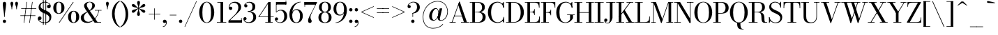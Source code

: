 SplineFontDB: 3.0
FontName: Bodoni
FullName: Bodoni*
FamilyName: Bodoni*
Weight: Book
Copyright: Copyright (c) 2017, Owen Earl,,, (EwonRael@yahoo.com)
Version: 001.0
ItalicAngle: 0
UnderlinePosition: -100
UnderlineWidth: 50
Ascent: 800
Descent: 200
InvalidEm: 0
LayerCount: 2
Layer: 0 0 "Back" 1
Layer: 1 0 "Fore" 0
PreferredKerning: 4
XUID: [1021 31 -699969567 16487490]
FSType: 0
OS2Version: 0
OS2_WeightWidthSlopeOnly: 0
OS2_UseTypoMetrics: 1
CreationTime: 1460762150
ModificationTime: 1536592989
PfmFamily: 17
TTFWeight: 400
TTFWidth: 5
LineGap: 100
VLineGap: 0
OS2TypoAscent: 800
OS2TypoAOffset: 0
OS2TypoDescent: -200
OS2TypoDOffset: 0
OS2TypoLinegap: 100
OS2WinAscent: 1000
OS2WinAOffset: 0
OS2WinDescent: 400
OS2WinDOffset: 0
HheadAscent: 1000
HheadAOffset: 0
HheadDescent: -200
HheadDOffset: 0
OS2CapHeight: 700
OS2XHeight: 460
OS2FamilyClass: 1024
OS2Vendor: 'PfEd'
OS2UnicodeRanges: 00000001.00000000.00000000.00000000
Lookup: 1 0 0 "'ss02' Style Set 2 lookup 4" { "'ss02' Style Set 2 lookup 4-1"  } ['ss02' ('DFLT' <'dflt' > 'grek' <'dflt' > 'latn' <'dflt' > ) ]
Lookup: 1 0 0 "'ss03' Style Set 3 lookup 5" { "'ss03' Style Set 3 lookup 5-1"  } ['ss03' ('DFLT' <'dflt' > 'grek' <'dflt' > 'latn' <'dflt' > ) ]
Lookup: 1 0 0 "'ss01' Style Set 1 lookup 2" { "'ss01' Style Set 1 lookup 2-1"  } ['ss01' ('DFLT' <'dflt' > 'grek' <'dflt' > 'latn' <'dflt' > ) ]
Lookup: 5 0 0 "'calt' Contextual Alternates lookup 3" { "'calt' Contextual Alternates lookup 3-1"  } ['calt' ('DFLT' <'dflt' > 'grek' <'dflt' > 'latn' <'dflt' > ) ]
Lookup: 4 0 1 "'liga' Standard Ligatures lookup 0" { "'liga' Standard Ligatures lookup 0-1"  } ['liga' ('DFLT' <'dflt' > 'grek' <'dflt' > 'latn' <'dflt' > ) ]
Lookup: 258 0 0 "'kern' Horizontal Kerning lookup 0" { "kerning like they all do" [150,0,6] } ['kern' ('DFLT' <'dflt' > 'grek' <'dflt' > 'latn' <'dflt' > ) ]
MarkAttachClasses: 1
DEI: 91125
KernClass2: 28 27 "kerning like they all do"
 84 A L backslash Agrave Aacute Acircumflex Atilde Adieresis Aring Lacute uni013B Lslash
 1 B
 117 C E Egrave Eacute Ecircumflex Edieresis Cacute Ccircumflex Cdotaccent Ccaron Emacron Ebreve Edotaccent Eogonek Ecaron
 88 D O Q Eth Ograve Oacute Ocircumflex Otilde Odieresis Oslash Dcaron Dcroat Omacron Obreve
 34 F P Y Yacute Ycircumflex Ydieresis
 1 G
 103 H I M N Igrave Iacute Icircumflex Idieresis Ntilde Hcircumflex Itilde Imacron Ibreve Iogonek Idotaccent
 96 J U Ugrave Uacute Ucircumflex Udieresis IJ Jcircumflex Utilde Umacron Ubreve Uring Uogonek J.alt
 11 K X uni0136
 7 R R.alt
 1 S
 21 slash V W Wcircumflex
 26 Z Zacute Zdotaccent Zcaron
 16 T uni0162 Tcaron
 125 a h m n agrave aacute acircumflex atilde adieresis aring amacron abreve aogonek hcircumflex nacute uni0146 ncaron napostrophe
 23 b c e o p thorn eogonek
 41 d l lacute uni013C lslash uniFB02 uniFB04
 9 f uniFB00
 65 g r v w y ydieresis racute uni0157 rcaron wcircumflex ycircumflex
 3 i j
 24 k x uni0137 kgreenlandic
 36 s sacute scircumflex scedilla scaron
 9 t uni0163
 9 u uogonek
 26 z zacute zdotaccent zcaron
 68 quotedbl quotesingle quoteleft quoteright quotedblleft quotedblright
 12 comma period
 82 slash A Agrave Aacute Acircumflex Atilde Adieresis Aring AE Amacron Abreve Aogonek
 252 B D E F H I K L M N P R Egrave Eacute Ecircumflex Edieresis Igrave Iacute Icircumflex Idieresis Eth Ntilde Thorn Hcircumflex Itilde Imacron Ibreve Iogonek Idotaccent IJ uni0136 Lacute uni013B Lcaron Ldot Lslash Nacute Ncaron Racute uni0156 Rcaron R.alt
 150 C G O Q Ograve Oacute Ocircumflex Otilde Odieresis Oslash Cacute Ccircumflex Cdotaccent Ccaron Gcircumflex Gbreve Gdotaccent uni0122 Omacron Obreve OE
 1 J
 1 S
 15 V W Wcircumflex
 37 U Utilde Umacron Ubreve Uring Uogonek
 1 X
 1 Y
 1 Z
 16 T uni0162 Tcaron
 12 a ae aogonek
 53 b h k l hcircumflex lacute uni013C lcaron ldot lslash
 196 c d e o q ccedilla egrave eacute ecircumflex edieresis ograve oacute ocircumflex otilde odieresis oslash cacute ccircumflex cdotaccent ccaron dcaron dcroat emacron ebreve edotaccent eogonek ecaron
 41 f uniFB00 uniFB01 uniFB02 uniFB03 uniFB04
 31 g gcircumflex gbreve gdotaccent
 93 i j igrave iacute icircumflex idieresis itilde imacron ibreve iogonek dotlessi ij jcircumflex
 51 m n p r nacute uni0146 ncaron racute uni0157 rcaron
 16 t uni0163 tcaron
 37 u utilde umacron ubreve uring uogonek
 29 v w y wcircumflex ycircumflex
 1 x
 26 z zacute zdotaccent zcaron
 68 quotedbl quotesingle quoteleft quoteright quotedblleft quotedblright
 12 comma period
 36 s sacute scircumflex scedilla scaron
 0 {} 0 {} 0 {} 0 {} 0 {} 0 {} 0 {} 0 {} 0 {} 0 {} 0 {} 0 {} 0 {} 0 {} 0 {} 0 {} 0 {} 0 {} 0 {} 0 {} 0 {} 0 {} 0 {} 0 {} 0 {} 0 {} 0 {} 0 {} 10 {} 0 {} -90 {} 0 {} 0 {} -200 {} -90 {} 10 {} -180 {} 5 {} -90 {} -20 {} 0 {} -40 {} 0 {} 0 {} 0 {} 0 {} -40 {} -40 {} -80 {} 0 {} 0 {} -130 {} 0 {} 0 {} 0 {} -70 {} -20 {} 0 {} -10 {} -10 {} -10 {} -20 {} -70 {} -80 {} -10 {} 0 {} 0 {} 0 {} 0 {} 0 {} -10 {} 0 {} 0 {} -20 {} 0 {} 0 {} 0 {} 0 {} -30 {} 0 {} -10 {} 0 {} 0 {} 0 {} -10 {} 0 {} -10 {} 0 {} 0 {} 0 {} 0 {} 0 {} 0 {} 0 {} 0 {} 0 {} 0 {} 0 {} 0 {} 0 {} -30 {} -30 {} -20 {} 0 {} 0 {} 0 {} 0 {} 0 {} 0 {} -120 {} -20 {} 10 {} -50 {} -20 {} -50 {} -30 {} -100 {} -120 {} -10 {} 0 {} -30 {} -20 {} 5 {} 0 {} 0 {} 0 {} 0 {} 0 {} 0 {} 10 {} 0 {} 0 {} 0 {} -50 {} 0 {} 0 {} -150 {} 0 {} -20 {} -70 {} -20 {} 0 {} 0 {} -30 {} 0 {} -10 {} 0 {} -120 {} 0 {} -100 {} -30 {} -120 {} 0 {} -70 {} 0 {} -70 {} -40 {} -70 {} -70 {} 0 {} -130 {} -90 {} 0 {} -85 {} -20 {} 20 {} -35 {} -20 {} -50 {} -40 {} -80 {} -50 {} -30 {} 0 {} -10 {} -20 {} 20 {} -30 {} 0 {} -20 {} 0 {} -10 {} 0 {} -20 {} -30 {} 20 {} -30 {} -30 {} 0 {} 0 {} 0 {} 0 {} -30 {} 0 {} -10 {} 0 {} 0 {} 0 {} 0 {} 0 {} 20 {} -10 {} 0 {} -10 {} 0 {} 0 {} 0 {} 0 {} -10 {} -30 {} -30 {} 0 {} 10 {} 0 {} 0 {} 0 {} 0 {} -120 {} 0 {} -30 {} -50 {} -30 {} 20 {} 10 {} -30 {} 0 {} 0 {} 0 {} -50 {} 0 {} -40 {} -30 {} -60 {} 0 {} -30 {} -30 {} -30 {} -30 {} -30 {} -40 {} 0 {} -70 {} -50 {} 0 {} 10 {} 0 {} -100 {} 0 {} 0 {} -20 {} -20 {} 20 {} -30 {} 0 {} 0 {} -5 {} 0 {} -30 {} 10 {} 0 {} 10 {} 10 {} -40 {} -50 {} -90 {} 20 {} 20 {} -30 {} 0 {} 0 {} 0 {} 10 {} 10 {} -30 {} 0 {} 0 {} -50 {} -60 {} 10 {} -100 {} 10 {} 0 {} -10 {} 5 {} -30 {} 5 {} -10 {} 0 {} 0 {} -40 {} -40 {} -20 {} 10 {} 10 {} -30 {} 0 {} 0 {} 0 {} -70 {} -20 {} 0 {} 0 {} -20 {} -30 {} -30 {} -50 {} -50 {} -30 {} 0 {} -10 {} 0 {} 0 {} 0 {} -20 {} 0 {} -10 {} -20 {} -20 {} -30 {} -30 {} 0 {} -30 {} -20 {} 0 {} 0 {} -200 {} 0 {} -58 {} -111 {} -22 {} 0 {} 0 {} -26 {} 0 {} 0 {} 0 {} -150 {} 0 {} -140 {} -100 {} -160 {} -10 {} -90 {} -70 {} -90 {} -70 {} -70 {} -100 {} 0 {} -190 {} -130 {} 0 {} 0 {} 0 {} -20 {} 20 {} -20 {} 0 {} 0 {} 0 {} 0 {} 10 {} 0 {} 0 {} 0 {} 0 {} 0 {} -20 {} 0 {} 0 {} -20 {} -30 {} -50 {} 0 {} 10 {} -20 {} 0 {} 0 {} 0 {} -90 {} 20 {} -10 {} -30 {} 0 {} 20 {} 10 {} -20 {} 20 {} 0 {} 0 {} -50 {} 0 {} -30 {} 0 {} 0 {} 0 {} 0 {} 0 {} -70 {} 0 {} 0 {} 0 {} 30 {} -90 {} -70 {} 0 {} 0 {} 0 {} -40 {} 20 {} 0 {} -170 {} -50 {} 0 {} -170 {} 0 {} -90 {} 0 {} 0 {} -10 {} 0 {} -10 {} 0 {} 0 {} -10 {} -40 {} -30 {} 0 {} 10 {} -30 {} 0 {} 0 {} 0 {} -50 {} -30 {} 0 {} 0 {} 0 {} -150 {} -30 {} -30 {} -170 {} -20 {} -100 {} 0 {} -10 {} 0 {} 0 {} 0 {} 0 {} 0 {} 5 {} -10 {} -10 {} -10 {} 0 {} -70 {} -30 {} 0 {} 0 {} 0 {} 0 {} -20 {} 0 {} 0 {} -30 {} -40 {} 0 {} -50 {} 0 {} -30 {} -10 {} 0 {} -15 {} 0 {} -20 {} 0 {} 0 {} -20 {} -20 {} -30 {} 0 {} 0 {} -30 {} 0 {} 0 {} 0 {} 0 {} 70 {} 30 {} 30 {} 60 {} 90 {} 80 {} 60 {} 70 {} 80 {} 90 {} -30 {} 70 {} -30 {} 0 {} -40 {} 0 {} 0 {} 0 {} 0 {} 20 {} 0 {} 0 {} 70 {} 0 {} 0 {} 0 {} -70 {} -50 {} 0 {} -90 {} -30 {} -100 {} -40 {} -50 {} -170 {} -40 {} -150 {} -15 {} -30 {} -10 {} 10 {} -10 {} 0 {} 10 {} 20 {} 0 {} 20 {} 0 {} 0 {} 0 {} -70 {} 0 {} 0 {} 0 {} 0 {} -30 {} 0 {} 0 {} -30 {} -30 {} 0 {} -40 {} 0 {} -30 {} -10 {} 0 {} -10 {} 0 {} -20 {} 0 {} 0 {} -10 {} -15 {} 0 {} 0 {} 0 {} -40 {} 0 {} 0 {} 0 {} 20 {} 20 {} 0 {} 20 {} 0 {} -130 {} -50 {} 20 {} -150 {} 30 {} -100 {} -20 {} 20 {} -10 {} 20 {} -10 {} 0 {} 0 {} -10 {} -20 {} 0 {} 0 {} 20 {} -30 {} 0 {} 0 {} 0 {} -30 {} -30 {} -30 {} 0 {} 0 {} -150 {} -40 {} -30 {} -170 {} 0 {} -100 {} -10 {} -20 {} 0 {} 0 {} -10 {} 0 {} -20 {} -20 {} -20 {} -10 {} -20 {} -10 {} -40 {} -20 {} 0 {} 0 {} -30 {} 0 {} 0 {} 30 {} 0 {} -100 {} -30 {} 0 {} -130 {} 0 {} -40 {} 10 {} 0 {} 0 {} 0 {} 0 {} 0 {} 0 {} 0 {} -10 {} 0 {} 0 {} 0 {} -20 {} 0 {} 0 {} 0 {} 0 {} 0 {} -30 {} 0 {} 0 {} -130 {} -60 {} 0 {} -160 {} 20 {} -70 {} -20 {} 0 {} -10 {} 0 {} 0 {} 0 {} 0 {} -30 {} -30 {} -30 {} 0 {} 0 {} -30 {} 0 {} 0 {} 0 {} 0 {} 0 {} 0 {} 0 {} 0 {} -120 {} -30 {} 0 {} -150 {} 0 {} -70 {} 10 {} 0 {} 0 {} 0 {} 0 {} 0 {} 0 {} 0 {} 0 {} 10 {} 0 {} 0 {} 0 {} 0 {} 0 {} 0 {} -170 {} 0 {} -30 {} -50 {} -20 {} 0 {} 0 {} -20 {} 0 {} 0 {} 0 {} -70 {} 0 {} -50 {} 0 {} -50 {} 0 {} 0 {} 0 {} 0 {} 0 {} 0 {} -30 {} 0 {} -30 {} -40 {} 0 {} 0 {} 0 {} -30 {} 30 {} 0 {} -170 {} -30 {} 0 {} -170 {} 0 {} -100 {} 0 {} 0 {} -30 {} 0 {} 0 {} 0 {} 0 {} -50 {} -30 {} -100 {} 0 {} 0 {} -30 {} 0 {} 0 {}
ContextSub2: class "'calt' Contextual Alternates lookup 3-1" 4 4 4 3
  Class: 1 R
  Class: 5 R.alt
  Class: 37 B D E F H I K M N P b f h i k l m n r
  BClass: 1 R
  BClass: 5 R.alt
  BClass: 37 B D E F H I K M N P b f h i k l m n r
  FClass: 1 R
  FClass: 5 R.alt
  FClass: 37 B D E F H I K M N P b f h i k l m n r
 2 0 0
  ClsList: 1 3
  BClsList:
  FClsList:
 1
  SeqLookup: 0 "'ss01' Style Set 1 lookup 2"
 2 0 0
  ClsList: 1 1
  BClsList:
  FClsList:
 1
  SeqLookup: 0 "'ss01' Style Set 1 lookup 2"
 2 0 0
  ClsList: 1 2
  BClsList:
  FClsList:
 1
  SeqLookup: 0 "'ss01' Style Set 1 lookup 2"
  ClassNames: "All_Others" "1" "2" "3"
  BClassNames: "All_Others" "1" "2" "3"
  FClassNames: "All_Others" "1" "2" "3"
EndFPST
LangName: 1033 "" "" "" "" "" "" "" "" "" "" "" "" "" "Copyright (c) 2018, indestructible type*,,, (<indestructibletype.com>),+AAoACgAA-This Font Software is licensed under the SIL Open Font License, Version 1.1.+AAoA-This license is copied below, and is also available with a FAQ at:+AAoA-http://scripts.sil.org/OFL+AAoACgAK------------------------------------------------------------+AAoA-SIL OPEN FONT LICENSE Version 1.1 - 26 February 2007+AAoA------------------------------------------------------------+AAoACgAA-PREAMBLE+AAoA-The goals of the Open Font License (OFL) are to stimulate worldwide+AAoA-development of collaborative font projects, to support the font creation+AAoA-efforts of academic and linguistic communities, and to provide a free and+AAoA-open framework in which fonts may be shared and improved in partnership+AAoA-with others.+AAoACgAA-The OFL allows the licensed fonts to be used, studied, modified and+AAoA-redistributed freely as long as they are not sold by themselves. The+AAoA-fonts, including any derivative works, can be bundled, embedded, +AAoA-redistributed and/or sold with any software provided that any reserved+AAoA-names are not used by derivative works. The fonts and derivatives,+AAoA-however, cannot be released under any other type of license. The+AAoA-requirement for fonts to remain under this license does not apply+AAoA-to any document created using the fonts or their derivatives.+AAoACgAA-DEFINITIONS+AAoAIgAA-Font Software+ACIA refers to the set of files released by the Copyright+AAoA-Holder(s) under this license and clearly marked as such. This may+AAoA-include source files, build scripts and documentation.+AAoACgAi-Reserved Font Name+ACIA refers to any names specified as such after the+AAoA-copyright statement(s).+AAoACgAi-Original Version+ACIA refers to the collection of Font Software components as+AAoA-distributed by the Copyright Holder(s).+AAoACgAi-Modified Version+ACIA refers to any derivative made by adding to, deleting,+AAoA-or substituting -- in part or in whole -- any of the components of the+AAoA-Original Version, by changing formats or by porting the Font Software to a+AAoA-new environment.+AAoACgAi-Author+ACIA refers to any designer, engineer, programmer, technical+AAoA-writer or other person who contributed to the Font Software.+AAoACgAA-PERMISSION & CONDITIONS+AAoA-Permission is hereby granted, free of charge, to any person obtaining+AAoA-a copy of the Font Software, to use, study, copy, merge, embed, modify,+AAoA-redistribute, and sell modified and unmodified copies of the Font+AAoA-Software, subject to the following conditions:+AAoACgAA-1) Neither the Font Software nor any of its individual components,+AAoA-in Original or Modified Versions, may be sold by itself.+AAoACgAA-2) Original or Modified Versions of the Font Software may be bundled,+AAoA-redistributed and/or sold with any software, provided that each copy+AAoA-contains the above copyright notice and this license. These can be+AAoA-included either as stand-alone text files, human-readable headers or+AAoA-in the appropriate machine-readable metadata fields within text or+AAoA-binary files as long as those fields can be easily viewed by the user.+AAoACgAA-3) No Modified Version of the Font Software may use the Reserved Font+AAoA-Name(s) unless explicit written permission is granted by the corresponding+AAoA-Copyright Holder. This restriction only applies to the primary font name as+AAoA-presented to the users.+AAoACgAA-4) The name(s) of the Copyright Holder(s) or the Author(s) of the Font+AAoA-Software shall not be used to promote, endorse or advertise any+AAoA-Modified Version, except to acknowledge the contribution(s) of the+AAoA-Copyright Holder(s) and the Author(s) or with their explicit written+AAoA-permission.+AAoACgAA-5) The Font Software, modified or unmodified, in part or in whole,+AAoA-must be distributed entirely under this license, and must not be+AAoA-distributed under any other license. The requirement for fonts to+AAoA-remain under this license does not apply to any document created+AAoA-using the Font Software.+AAoACgAA-TERMINATION+AAoA-This license becomes null and void if any of the above conditions are+AAoA-not met.+AAoACgAA-DISCLAIMER+AAoA-THE FONT SOFTWARE IS PROVIDED +ACIA-AS IS+ACIA, WITHOUT WARRANTY OF ANY KIND,+AAoA-EXPRESS OR IMPLIED, INCLUDING BUT NOT LIMITED TO ANY WARRANTIES OF+AAoA-MERCHANTABILITY, FITNESS FOR A PARTICULAR PURPOSE AND NONINFRINGEMENT+AAoA-OF COPYRIGHT, PATENT, TRADEMARK, OR OTHER RIGHT. IN NO EVENT SHALL THE+AAoA-COPYRIGHT HOLDER BE LIABLE FOR ANY CLAIM, DAMAGES OR OTHER LIABILITY,+AAoA-INCLUDING ANY GENERAL, SPECIAL, INDIRECT, INCIDENTAL, OR CONSEQUENTIAL+AAoA-DAMAGES, WHETHER IN AN ACTION OF CONTRACT, TORT OR OTHERWISE, ARISING+AAoA-FROM, OUT OF THE USE OR INABILITY TO USE THE FONT SOFTWARE OR FROM+AAoA-OTHER DEALINGS IN THE FONT SOFTWARE." "http://scripts.sil.org/OFL" "" "Bodoni*"
Encoding: UnicodeBmp
UnicodeInterp: none
NameList: AGL For New Fonts
DisplaySize: -48
AntiAlias: 1
FitToEm: 0
WinInfo: 65504 16 3
BeginPrivate: 0
EndPrivate
Grid
-1000 -150 m 0
 2000 -150 l 1024
-1000 560 m 0
 2000 560 l 1024
  Named: "Numbers"
-1000 -250 m 0
 2000 -250 l 1024
  Named: "Decenders"
-1000 460 m 0
 2000 460 l 1024
  Named: "LOWER CASE"
-1000 -10 m 0
 2000 -10 l 1024
  Named: "Overflow"
-991 750 m 0
 2009 750 l 1024
  Named: "CAPITAL HIGHT"
EndSplineSet
TeXData: 1 0 0 314572 157286 104857 545260 1048576 104857 783286 444596 497025 792723 393216 433062 380633 303038 157286 324010 404750 52429 2506097 1059062 262144
BeginChars: 65540 344

StartChar: ampersand
Encoding: 38 38 0
GlifName: ampersand
Width: 870
Flags: HMW
LayerCount: 2
Fore
SplineSet
675 440 m 1
 645 227 483 -10 250 -10 c 4
 117 -10 21 57 21 180 c 1
 131 190 l 1
 131 98 196 30 290 30 c 4
 476 30 635 248 655 440 c 1
 675 440 l 1
525 460 m 1
 765 460 l 1
 765 440 l 1
 525 440 l 1
 525 460 l 1
21 180 m 1
 21 410 432 360 432 630 c 1
 526 625 l 1
 526 405 131 440 131 190 c 1
 21 180 l 1
540 20 m 1
 750 20 l 1
 750 0 l 1
 540 0 l 1
 540 20 l 1
636 0 m 1
 516 0 l 1
 185 490 l 2
 159.07650553 528.376170062 139 578 139 613 c 0
 139 703 224 760 340 760 c 0
 447 760 526 705 526 625 c 1
 432 630 l 1
 432 677 415 745 340 745 c 0
 263 745 237 693 237 640 c 0
 237 605 262.003065827 553.651050589 305 490 c 2
 636 0 l 1
EndSplineSet
Validated: 5
EndChar

StartChar: period
Encoding: 46 46 1
GlifName: period
Width: 200
Flags: HMW
LayerCount: 2
Fore
SplineSet
40 50 m 4
 40 83 67 110 100 110 c 4
 133 110 160 83 160 50 c 4
 160 17 133 -10 100 -10 c 4
 67 -10 40 17 40 50 c 4
EndSplineSet
Validated: 1
EndChar

StartChar: zero
Encoding: 48 48 2
GlifName: zero
Width: 620
Flags: HMW
LayerCount: 2
Fore
SplineSet
310 -10 m 4
 147 -10 40 162 40 375 c 4
 40 588 157 760 310 760 c 4
 463 760 580 588 580 375 c 4
 580 162 473 -10 310 -10 c 4
310 743 m 4
 186 743 155 557 155 375 c 4
 155 193 176 7 310 7 c 4
 444 7 465 193 465 375 c 4
 465 557 434 743 310 743 c 4
EndSplineSet
Validated: 1
EndChar

StartChar: one
Encoding: 49 49 3
GlifName: one
Width: 435
VWidth: 1155
Flags: HMW
LayerCount: 2
Fore
SplineSet
67 750 m 1
 275 750 l 1
 275 730 l 1
 67 730 l 1
 67 750 l 1
50 20 m 1
 385 20 l 1
 385 0 l 1
 50 0 l 1
 50 20 l 1
180 730 m 1
 275 730 l 1
 275 0 l 1
 180 0 l 1
 180 730 l 1
EndSplineSet
Validated: 5
EndChar

StartChar: two
Encoding: 50 50 4
GlifName: two
Width: 550
VWidth: 1155
Flags: HMW
LayerCount: 2
Back
SplineSet
258 278 m 6
 338.931640625 351.984375 394 436 394 530 c 5
 504 570 l 5
 504 470 441.750976562 409.569335938 391 364 c 6
 58 65 l 5
 25 65 l 5
 258 278 l 6
41 542 m 5
 41 634 138 760 285 760 c 4
 426 760 504 670 504 570 c 5
 394 530 l 5
 394 644 342 726 243 726 c 4
 139 726 74 622 70 575 c 5
 41 542 l 5
41 542 m 5
 70 575 l 5
 73.861328125 576.447265625 95.0322265625 580 106 580 c 4
 135 580 163 560 163 525 c 4
 163 485 131 469 106 469 c 4
 76 469 41 480 41 542 c 5
485 0 m 5
 485 165 l 5
 505 165 l 5
 505 0 l 5
 485 0 l 5
25 0 m 5
 25 65 l 5
 65 95 l 5
 505 95 l 5
 505 0 l 5
 25 0 l 5
EndSplineSet
Fore
SplineSet
258 278 m 2
 338 358 394 456 394 550 c 1
 494 570 l 1
 494 470 435 416 381 363 c 2
 73 65 l 1
 40 65 l 1
 258 278 l 2
51 549 m 1
 51 666 128 760 275 760 c 0
 416 760 494 670 494 570 c 1
 394 550 l 1
 394 664 341 724 233 724 c 0
 129 724 79 647 75 560 c 1
 51 549 l 1
51 549 m 1
 75 560 l 1
 86 573 102 582 119 582 c 0
 148 582 178 561 178 526 c 0
 178 486 150 462 115 462 c 0
 80 462 51 487 51 549 c 1
495 0 m 1
 495 165 l 1
 515 165 l 1
 515 0 l 1
 495 0 l 1
40 0 m 5
 40 65 l 1
 80 90 l 1
 515 90 l 1
 515 0 l 1
 40 0 l 5
EndSplineSet
Validated: 5
EndChar

StartChar: three
Encoding: 51 51 5
GlifName: three
Width: 521
VWidth: 1155
Flags: HMW
LayerCount: 2
Fore
SplineSet
25 136 m 1
 25 177 50 201 85 201 c 0
 115 201 139 181 139 145 c 0
 139 113 111 90 82 90 c 0
 71 90 64 93 60 94 c 1
 25 136 l 1
25 136 m 1
 60 94 l 1
 65 66 116 17 211 17 c 0
 330 17 380 106 380 200 c 1
 481 200 l 1
 481 70 372 -10 231 -10 c 0
 89 -10 25 64 25 136 c 1
55 620 m 1
 90 665 l 1
 94 666 101 669 112 669 c 0
 141 669 169 649 169 614 c 0
 169 574 137 558 112 558 c 0
 82 558 55 579 55 620 c 1
55 620 m 1
 55 692 139 759 241 759 c 0
 352 759 451 701 451 591 c 1
 350 591 l 1
 350 665 305 733 226 733 c 0
 152 733 105 693 90 665 c 1
 55 620 l 1
481 200 m 1
 380 200 l 1
 380 274 352 396 183 396 c 1
 183 410 l 1
 424 410 481 310 481 200 c 1
183 401 m 1
 183 415 l 1
 342 415 350 527 350 591 c 1
 451 591 l 1
 451 491 414 401 183 401 c 1
EndSplineSet
Validated: 5
EndChar

StartChar: four
Encoding: 52 52 6
GlifName: four
Width: 595
VWidth: 1155
Flags: HMW
LayerCount: 2
Fore
SplineSet
35 205 m 1
 395 750 l 5
 421 750 l 5
 60 205 l 1
 35 205 l 1
475 750 m 1
 475 -1 l 1
 380 -1 l 1
 380 698 l 1
 411 750 l 5
 475 750 l 1
55 225 m 1
 585 225 l 1
 585 205 l 1
 55 205 l 1
 55 225 l 1
550 20 m 1
 550 0 l 1
 285 0 l 1
 285 20 l 1
 550 20 l 1
EndSplineSet
Validated: 5
Substitution2: "'ss03' Style Set 3 lookup 5-1" four.alt
EndChar

StartChar: five
Encoding: 53 53 7
GlifName: five
Width: 500
VWidth: 1155
Flags: HMW
LayerCount: 2
Fore
SplineSet
87 750 m 1
 87 377 l 1
 67 377 l 1
 67 750 l 1
 87 750 l 1
30 129 m 1
 65 84 l 1
 75 61 122 11 206 11 c 0
 335 11 365 136 365 230 c 1
 470 230 l 1
 470 100 367 -10 216 -10 c 0
 114 -10 30 57 30 129 c 1
30 129 m 1
 30 170 57 191 87 191 c 0
 112 191 144 175 144 135 c 0
 144 100 116 80 87 80 c 0
 76 80 69 83 65 84 c 1
 30 129 l 1
470 230 m 1
 365 230 l 1
 365 344 319 442 230 442 c 0
 155 442 109 400 94 377 c 1
 77 377 l 1
 93 414 151 470 252 470 c 0
 383 470 470 380 470 230 c 1
415 660 m 1
 415 805 l 5
 435 805 l 5
 435 660 l 1
 415 660 l 1
77 660 m 1
 87 750 l 1
 435 750 l 1
 435 660 l 1
 77 660 l 1
EndSplineSet
Validated: 5
EndChar

StartChar: six
Encoding: 54 54 8
GlifName: six
Width: 560
VWidth: 1155
Flags: HMW
LayerCount: 2
Fore
SplineSet
530 250 m 5
 530 100 445 -10 294 -10 c 4
 143 -10 50 100 50 310 c 5
 150 280 l 5
 150 146 188 10 297 10 c 4
 406 10 430 136 430 250 c 5
 530 250 l 5
530 250 m 5
 430 250 l 5
 430 384 378 461 289 461 c 4
 206 461 150 390 150 280 c 5
 136 280 l 5
 136 397 180 490 311 490 c 4
 412 490 530 420 530 250 c 5
50 310 m 5
 50 553 232 760 455 760 c 5
 455 743 l 5
 281 743 155 542 155 370 c 5
 150 280 l 5
 50 310 l 5
EndSplineSet
Validated: 5
EndChar

StartChar: seven
Encoding: 55 55 9
GlifName: seven
Width: 505
VWidth: 1155
Flags: HMW
LayerCount: 2
Fore
SplineSet
40 580 m 1
 40 750 l 1
 60 750 l 1
 60 580 l 1
 40 580 l 1
40 655 m 1
 40 750 l 1
 475 750 l 1
 440 655 l 1
 40 655 l 1
255 192 m 5
 255 119 298 104 298 58 c 4
 298 21 278 -10 234 -10 c 4
 195 -10 168 7 168 76 c 5
 255 192 l 5
309 368 m 4
 263 274 255 236 255 192 c 5
 168 76 l 5
 168 155 233 259 289 368 c 4
 353 491 475 750 475 750 c 5
 495 750 l 5
 495 750 377 507 309 368 c 4
EndSplineSet
Validated: 5
EndChar

StartChar: eight
Encoding: 56 56 10
GlifName: eight
Width: 550
VWidth: 1155
Flags: HMW
LayerCount: 2
Fore
SplineSet
160 560 m 0
 160 476 186 395 275 395 c 0
 364 395 390 476 390 560 c 0
 390 644 364 740 275 740 c 0
 186 740 160 644 160 560 c 0
60 560 m 0
 60 670 134 760 275 760 c 0
 416 760 490 670 490 560 c 0
 490 450 416 380 275 380 c 0
 134 380 60 450 60 560 c 0
140 190 m 0
 140 96 176 10 275 10 c 0
 374 10 410 96 410 190 c 0
 410 284 374 375 275 375 c 0
 176 375 140 284 140 190 c 0
40 190 m 0
 40 310 114 390 275 390 c 0
 436 390 510 310 510 190 c 0
 510 70 436 -10 275 -10 c 0
 114 -10 40 70 40 190 c 0
EndSplineSet
Validated: 5
EndChar

StartChar: nine
Encoding: 57 57 11
GlifName: nine
Width: 560
VWidth: 1155
Flags: HMW
LayerCount: 2
Fore
Refer: 8 54 S -1 1.22465e-16 -1.22465e-16 -1 560 750 2
Validated: 5
EndChar

StartChar: A
Encoding: 65 65 12
GlifName: A_
Width: 730
Flags: HMW
LayerCount: 2
Fore
SplineSet
185 255 m 1
 515 255 l 1
 515 235 l 1
 185 235 l 1
 185 255 l 1
425 20 m 1
 715 20 l 1
 715 0 l 1
 425 0 l 1
 425 20 l 1
15 20 m 1
 235 20 l 1
 235 0 l 1
 15 0 l 1
 15 20 l 1
325 650 m 1
 380 765 l 1
 645 0 l 1
 535 0 l 1
 325 650 l 1
360 765 m 1
 380 765 l 1
 114 0 l 1
 89 0 l 1
 360 765 l 1
EndSplineSet
Validated: 5
EndChar

StartChar: B
Encoding: 66 66 13
GlifName: B_
Width: 625
Flags: HMW
LayerCount: 2
Fore
SplineSet
305 395 m 1
 381 395 455 436 455 555 c 0
 455 674 381 730 305 730 c 1
 305 750 l 1
 456 750 555 695 555 565 c 0
 555 435 466 380 305 380 c 1
 305 395 l 1
105 750 m 1
 200 750 l 1
 200 0 l 1
 105 0 l 1
 105 750 l 1
195 395 m 1
 325 395 l 1
 325 375 l 1
 195 375 l 1
 195 395 l 1
15 750 m 1
 305 750 l 1
 305 730 l 1
 15 730 l 1
 15 750 l 1
15 20 m 1
 315 20 l 1
 325 0 l 1
 15 0 l 1
 15 20 l 1
315 20 m 1
 401 20 475 91 475 210 c 0
 475 329 401 375 315 375 c 1
 325 390 l 1
 466 390 585 340 585 210 c 0
 585 60 486 0 325 0 c 1
 315 20 l 1
EndSplineSet
Validated: 5
EndChar

StartChar: C
Encoding: 67 67 14
GlifName: C_
Width: 665
Flags: HMW
LayerCount: 2
Fore
SplineSet
560 70 m 13
 610 170 l 5
 610 0 l 21
 560 70 l 13
605 205 m 5
 625 205 l 5
 625 0 l 5
 610 0 l 5
 605 205 l 5
625 205 m 5
 625 82 523 -10 380 -10 c 4
 177 -10 40 152 40 375 c 5
 155 375 l 5
 155 193 216 15 390 15 c 4
 514 15 595 103 605 205 c 5
 625 205 l 5
550 690 m 21
 600 750 l 9
 600 590 l 5
 550 690 l 21
595 545 m 5
 600 750 l 1
 615 750 l 1
 615 545 l 5
 595 545 l 5
615 545 m 5
 595 545 l 5
 585 657 494 735 390 735 c 4
 216 735 155 557 155 375 c 5
 40 375 l 5
 40 598 177 760 380 760 c 0
 508 760 615 668 615 545 c 5
EndSplineSet
Validated: 5
EndChar

StartChar: D
Encoding: 68 68 15
GlifName: D_
Width: 695
Flags: HMW
LayerCount: 2
Fore
SplineSet
105 750 m 5
 200 750 l 5
 200 0 l 5
 105 0 l 5
 105 750 l 5
295 0 m 6
 15 0 l 5
 15 20 l 5
 295 20 l 6
 479 20 540 193 540 375 c 4
 540 557 469 730 295 730 c 6
 15 730 l 5
 15 750 l 5
 295 750 l 6
 518 750 655 588 655 375 c 4
 655 162 508 0 295 0 c 6
EndSplineSet
Validated: 5
EndChar

StartChar: E
Encoding: 69 69 16
GlifName: E_
Width: 580
Flags: HMW
LayerCount: 2
Fore
SplineSet
260 398 m 17
 317 398 350 426 350 493 c 9
 350 398 l 1
 260 398 l 17
350 278 m 17
 350 345 317 378 260 378 c 9
 350 378 l 1
 350 278 l 17
360 20 m 17
 497 20 530 98 530 225 c 1
 530 20 l 1
 360 20 l 17
350 278 m 1
 350 493 l 1
 370 493 l 1
 370 278 l 1
 350 278 l 1
530 20 m 1
 530 225 l 1
 550 225 l 1
 550 20 l 1
 530 20 l 1
520 545 m 1
 520 730 l 1
 540 730 l 1
 540 545 l 1
 520 545 l 1
15 20 m 1
 550 20 l 1
 550 0 l 1
 15 0 l 1
 15 20 l 1
15 750 m 1
 540 750 l 1
 540 730 l 1
 15 730 l 1
 15 750 l 1
200 398 m 1
 350 398 l 1
 350 378 l 1
 200 378 l 1
 200 398 l 1
105 750 m 1
 200 750 l 1
 200 0 l 1
 105 0 l 1
 105 750 l 1
520 545 m 1
 520 652 487 730 370 730 c 9
 520 730 l 1
 520 545 l 1
EndSplineSet
Validated: 5
EndChar

StartChar: F
Encoding: 70 70 17
GlifName: F_
Width: 560
Flags: HMW
LayerCount: 2
Fore
SplineSet
200 20 m 1
 300 20 l 1
 300 0 l 1
 200 0 l 1
 200 20 l 1
245 383 m 5
 332 383 360 406 360 473 c 9
 360 383 l 1
 245 383 l 5
360 268 m 17
 360 335 332 363 245 363 c 5
 360 363 l 1
 360 268 l 17
360 268 m 1
 360 473 l 1
 380 473 l 1
 380 268 l 1
 360 268 l 1
510 545 m 1
 510 730 l 1
 530 730 l 1
 530 545 l 1
 510 545 l 1
200 750 m 1
 530 750 l 1
 530 730 l 1
 200 730 l 1
 200 750 l 1
200 383 m 1
 360 383 l 1
 360 363 l 1
 200 363 l 1
 200 383 l 1
15 20 m 1
 105 20 l 1
 105 0 l 1
 15 0 l 1
 15 20 l 1
15 750 m 1
 105 750 l 1
 105 730 l 1
 15 730 l 1
 15 750 l 1
105 750 m 1
 200 750 l 1
 200 0 l 1
 105 0 l 1
 105 750 l 1
510 545 m 1
 510 652 477 730 360 730 c 1
 510 730 l 1
 510 545 l 1
EndSplineSet
Validated: 5
EndChar

StartChar: G
Encoding: 71 71 18
GlifName: G_
Width: 710
Flags: HMW
LayerCount: 2
Fore
SplineSet
550 690 m 17
 600 750 l 9
 600 590 l 1
 550 690 l 17
595 545 m 1
 600 750 l 1
 615 750 l 1
 615 545 l 1
 595 545 l 1
615 545 m 1
 595 545 l 1
 585 657 494 735 390 735 c 0
 216 735 155 557 155 375 c 1
 40 375 l 1
 40 598 177 760 380 760 c 0
 508 760 615 668 615 545 c 1
640 165 m 1
 610 102 528 -10 365 -10 c 0
 157 -10 40 152 40 375 c 1
 155 375 l 1
 155 193 196 10 365 10 c 0
 489 10 525 103 535 125 c 1
 640 165 l 1
535 280 m 5
 640 275 l 5
 640 165 l 1
 535 125 l 1
 535 280 l 5
430 295 m 5
 700 295 l 5
 700 275 l 5
 430 275 l 5
 430 295 l 5
EndSplineSet
Validated: 5
EndChar

StartChar: H
Encoding: 72 72 19
GlifName: H_
Width: 730
Flags: HMW
LayerCount: 2
Fore
SplineSet
200 380 m 1
 530 380 l 1
 530 360 l 1
 200 360 l 1
 200 380 l 1
430 20 m 1
 715 20 l 1
 715 0 l 1
 430 0 l 1
 430 20 l 1
15 20 m 1
 300 20 l 1
 300 0 l 1
 15 0 l 1
 15 20 l 1
430 750 m 1
 715 750 l 1
 715 730 l 1
 430 730 l 1
 430 750 l 1
15 750 m 1
 300 750 l 1
 300 730 l 1
 15 730 l 1
 15 750 l 1
530 750 m 1
 625 750 l 1
 625 0 l 1
 530 0 l 1
 530 750 l 1
105 750 m 1
 200 750 l 1
 200 0 l 1
 105 0 l 1
 105 750 l 1
EndSplineSet
Validated: 5
EndChar

StartChar: I
Encoding: 73 73 20
GlifName: I_
Width: 355
Flags: HMW
LayerCount: 2
Fore
SplineSet
15 20 m 5
 340 20 l 5
 340 0 l 5
 15 0 l 5
 15 20 l 5
15 750 m 5
 340 750 l 5
 340 730 l 5
 15 730 l 5
 15 750 l 5
125 750 m 5
 220 750 l 5
 220 0 l 5
 125 0 l 5
 125 750 l 5
EndSplineSet
Validated: 5
EndChar

StartChar: J
Encoding: 74 74 21
GlifName: J_
Width: 421
Flags: HMW
LayerCount: 2
Fore
SplineSet
10 85 m 5
 51 34 l 5
 60 18 80 -10 126 -10 c 4
 197 -10 211 50 211 190 c 5
 306 170 l 5
 286 100 247 -30 126 -30 c 4
 49 -30 10 35 10 85 c 5
81 750 m 5
 406 750 l 5
 406 730 l 5
 81 730 l 5
 81 750 l 5
211 750 m 5
 306 750 l 5
 306 170 l 5
 211 190 l 5
 211 750 l 5
10 85 m 5
 10 127 37 150 67 150 c 4
 92 150 123 132 123 91 c 4
 123 51 94 33 60 33 c 4
 57 33 53 34 51 34 c 5
 10 85 l 5
EndSplineSet
Validated: 5
Substitution2: "'ss02' Style Set 2 lookup 4-1" J.alt
EndChar

StartChar: K
Encoding: 75 75 22
GlifName: K_
Width: 675
Flags: HMW
LayerCount: 2
Fore
SplineSet
15 20 m 1
 300 20 l 1
 300 0 l 1
 15 0 l 1
 15 20 l 1
15 750 m 1
 300 750 l 1
 300 730 l 1
 15 730 l 1
 15 750 l 1
105 750 m 1
 200 750 l 1
 200 0 l 1
 105 0 l 1
 105 750 l 1
142 217 m 1
 112 217 l 1
 506 748 l 1
 536 748 l 1
 142 217 l 1
360 20 m 1
 670 20 l 1
 670 0 l 1
 360 0 l 1
 360 20 l 1
625 730 m 1
 385 730 l 1
 385 750 l 1
 625 750 l 1
 625 730 l 1
592 0 m 1
 472 0 l 1
 254 390 l 1
 318 463 l 1
 592 0 l 1
EndSplineSet
Validated: 5
EndChar

StartChar: L
Encoding: 76 76 23
GlifName: L_
Width: 565
Flags: HMW
LayerCount: 2
Fore
SplineSet
355 20 m 21
 512 20 525 98 525 225 c 13
 525 20 l 5
 355 20 l 21
525 20 m 5
 525 225 l 5
 545 225 l 5
 545 20 l 5
 525 20 l 5
15 20 m 5
 545 20 l 5
 545 0 l 5
 15 0 l 5
 15 20 l 5
15 750 m 5
 290 750 l 5
 290 730 l 5
 15 730 l 5
 15 750 l 5
105 750 m 5
 200 750 l 5
 200 0 l 5
 105 0 l 5
 105 750 l 5
EndSplineSet
Validated: 5
EndChar

StartChar: M
Encoding: 77 77 24
GlifName: M_
Width: 820
Flags: HMW
LayerCount: 2
Fore
SplineSet
426 109 m 1
 371 -10 l 1
 93 750 l 1
 189 750 l 1
 426 109 l 1
393 -10 m 1
 371 -10 l 1
 628 750 l 1
 650 750 l 1
 393 -10 l 1
560 20 m 1
 805 20 l 1
 805 0 l 1
 560 0 l 1
 560 20 l 1
20 20 m 1
 182 20 l 5
 182 0 l 5
 20 0 l 1
 20 20 l 1
735 750 m 1
 805 750 l 1
 805 730 l 1
 735 730 l 1
 735 750 l 1
15 750 m 1
 90 750 l 1
 90 730 l 1
 15 730 l 1
 15 750 l 1
735 750 m 1
 735 0 l 1
 640 0 l 1
 640 750 l 1
 735 750 l 1
90 750 m 1
 112 750 l 5
 112 0 l 5
 90 0 l 1
 90 750 l 1
EndSplineSet
Validated: 5
EndChar

StartChar: N
Encoding: 78 78 25
GlifName: N_
Width: 725
Flags: HMW
LayerCount: 2
Fore
SplineSet
605 -10 m 1
 570 -10 l 1
 570 85 l 1
 605 85 l 1
 605 -10 l 1
473 750 m 1
 710 750 l 1
 710 730 l 1
 473 730 l 1
 473 750 l 1
593 140 m 5
 570 -10 l 1
 115 750 l 1
 230 750 l 1
 593 140 l 5
15 20 m 1
 257 20 l 1
 257 0 l 1
 15 0 l 1
 15 20 l 1
15 750 m 1
 120 750 l 1
 120 730 l 1
 15 730 l 1
 15 750 l 1
583 750 m 1
 605 750 l 1
 605 -10 l 1
 583 50 l 1
 583 750 l 1
120 750 m 1
 142 750 l 1
 142 0 l 1
 120 0 l 1
 120 750 l 1
EndSplineSet
Validated: 5
EndChar

StartChar: O
Encoding: 79 79 26
GlifName: O_
Width: 720
Flags: HMW
LayerCount: 2
Fore
SplineSet
360 -10 m 4
 157 -10 40 162 40 375 c 4
 40 588 167 760 360 760 c 4
 553 760 680 588 680 375 c 4
 680 162 563 -10 360 -10 c 4
360 743 m 4
 196 743 155 557 155 375 c 4
 155 193 186 7 360 7 c 4
 534 7 565 193 565 375 c 4
 565 557 524 743 360 743 c 4
EndSplineSet
Validated: 1
EndChar

StartChar: P
Encoding: 80 80 27
GlifName: P_
Width: 605
Flags: HMW
LayerCount: 2
Fore
SplineSet
15 20 m 5
 290 20 l 5
 290 0 l 5
 15 0 l 5
 15 20 l 5
310 350 m 5
 406 350 460 451 460 540 c 4
 460 629 406 730 310 730 c 5
 310 750 l 5
 491 750 570 670 570 540 c 4
 570 410 491 330 310 330 c 5
 310 350 l 5
105 750 m 5
 200 750 l 5
 200 0 l 5
 105 0 l 5
 105 750 l 5
200 350 m 5
 310 350 l 5
 310 330 l 5
 200 330 l 5
 200 350 l 5
15 750 m 5
 310 750 l 5
 310 730 l 5
 15 730 l 5
 15 750 l 5
EndSplineSet
Validated: 5
EndChar

StartChar: Q
Encoding: 81 81 28
GlifName: Q_
Width: 720
Flags: HMW
LayerCount: 2
Fore
SplineSet
360 743 m 0
 196 743 155 557 155 375 c 0
 155 193 186 7 360 7 c 0
 534 7 565 193 565 375 c 0
 565 557 524 743 360 743 c 0
360 -10 m 0
 157 -10 40 162 40 375 c 0
 40 588 167 760 360 760 c 0
 553 760 680 588 680 375 c 0
 680 162 563 -10 360 -10 c 0
530 -230 m 5
 530 -250 l 5
 317 -250 300 -173 300 0 c 5
 415 0 l 1
 415 -182 436 -230 530 -230 c 5
EndSplineSet
Validated: 5
EndChar

StartChar: R
Encoding: 82 82 29
GlifName: R_
Width: 690
Flags: HMW
LayerCount: 2
Fore
SplineSet
345 395 m 1
 441 395 495 456 495 565 c 0
 495 674 441 730 345 730 c 1
 345 750 l 1
 496 750 595 695 595 565 c 0
 595 435 506 382 345 382 c 1
 345 395 l 1
195 395 m 1
 375 395 l 1
 375 375 l 1
 195 375 l 1
 195 395 l 1
15 750 m 1
 345 750 l 1
 345 730 l 1
 15 730 l 1
 15 750 l 1
125 750 m 1
 220 750 l 1
 220 0 l 1
 125 0 l 1
 125 750 l 1
15 20 m 1
 330 20 l 1
 330 0 l 1
 15 0 l 1
 15 20 l 1
680 10 m 1
 664 1 626 -5 590 -5 c 0
 357 -5 586 375 340 375 c 5
 360 385 l 1
 703 385 502 19 625 19 c 4
 646 19 660 23 674 29 c 1
 680 10 l 1
EndSplineSet
Validated: 5
Substitution2: "'ss01' Style Set 1 lookup 2-1" R.alt
EndChar

StartChar: S
Encoding: 83 83 30
GlifName: S_
Width: 555
Flags: HMW
LayerCount: 2
Fore
SplineSet
97 64 m 17
 55 -10 l 9
 57 134 l 1
 97 64 l 17
60 195 m 1
 55 -10 l 1
 40 -10 l 1
 40 195 l 1
 60 195 l 1
415 690 m 17
 460 760 l 9
 460 610 l 1
 415 690 l 17
455 555 m 1
 460 760 l 1
 475 760 l 1
 475 555 l 1
 455 555 l 1
40 195 m 1
 60 195 l 1
 80 96 146 7 275 7 c 0
 381 7 445 66 445 165 c 1
 515 200 l 1
 515 70 426 -15 285 -15 c 0
 129 -15 64 75 40 195 c 1
50 575 m 5
 120 605 l 1
 120 420 515 470 515 200 c 1
 445 165 l 1
 445 370 50 315 50 575 c 5
475 555 m 1
 455 555 l 1
 435 674 361 737 267 737 c 0
 171 737 120 684 120 605 c 1
 50 575 l 1
 50 685 146 760 257 760 c 0
 375 760 455 696 475 555 c 1
EndSplineSet
Validated: 5
EndChar

StartChar: T
Encoding: 84 84 31
GlifName: T_
Width: 625
Flags: HMW
LayerCount: 2
Fore
SplineSet
460 730 m 13
 590 730 l 1
 590 525 l 21
 590 652 577 730 460 730 c 13
590 730 m 1
 610 730 l 1
 610 525 l 1
 590 525 l 1
 590 730 l 1
165 730 m 21
 48 730 35 652 35 525 c 13
 35 730 l 1
 165 730 l 21
35 730 m 1
 35 525 l 1
 15 525 l 1
 15 730 l 1
 35 730 l 1
610 750 m 1
 610 730 l 1
 15 730 l 1
 15 750 l 1
 610 750 l 1
155 20 m 1
 470 20 l 1
 470 0 l 1
 155 0 l 1
 155 20 l 1
265 750 m 1
 360 750 l 1
 360 0 l 1
 265 0 l 1
 265 750 l 1
EndSplineSet
Validated: 5
EndChar

StartChar: U
Encoding: 85 85 32
GlifName: U_
Width: 690
Flags: HMW
LayerCount: 2
Fore
SplineSet
105 750 m 1
 200 750 l 1
 200 240 l 1
 105 230 l 1
 105 750 l 1
565 750 m 1
 585 750 l 1
 585 230 l 1
 565 230 l 1
 565 750 l 1
15 750 m 1
 300 750 l 1
 300 730 l 1
 15 730 l 1
 15 750 l 1
480 750 m 1
 675 750 l 1
 675 730 l 1
 480 730 l 1
 480 750 l 1
565 230 m 1
 585 230 l 1
 585 65 513 -15 355 -15 c 0
 182 -15 105 57 105 230 c 1
 200 240 l 1
 200 108 231 10 375 10 c 4
 489 10 565 78 565 230 c 1
EndSplineSet
Validated: 5
EndChar

StartChar: V
Encoding: 86 86 33
GlifName: V_
Width: 720
Flags: HMW
LayerCount: 2
Fore
SplineSet
300 730 m 1
 10 730 l 1
 10 750 l 1
 300 750 l 1
 300 730 l 1
710 730 m 1
 490 730 l 1
 490 750 l 1
 710 750 l 1
 710 730 l 1
400 100 m 1
 345 -15 l 1
 80 750 l 1
 190 750 l 1
 400 100 l 1
365 -15 m 1
 345 -15 l 1
 611 750 l 1
 636 750 l 1
 365 -15 l 1
EndSplineSet
Validated: 5
EndChar

StartChar: W
Encoding: 87 87 34
GlifName: W_
Width: 970
Flags: HMW
LayerCount: 2
Fore
SplineSet
395 115 m 1
 335 -10 l 1
 99 750 l 1
 199 750 l 1
 395 115 l 1
360 -10 m 1
 335 -10 l 1
 589 750 l 1
 613 750 l 1
 360 -10 l 1
960 730 m 1
 760 730 l 1
 760 750 l 1
 960 750 l 1
 960 730 l 1
656 115 m 1
 596 -10 l 1
 360 750 l 1
 460 750 l 1
 656 115 l 1
621 -10 m 1
 596 -10 l 1
 850 750 l 1
 874 750 l 1
 621 -10 l 1
690 730 m 1
 10 730 l 1
 10 750 l 1
 690 750 l 1
 690 730 l 1
EndSplineSet
Validated: 5
EndChar

StartChar: X
Encoding: 88 88 35
GlifName: X_
Width: 730
Flags: HMW
LayerCount: 2
Fore
SplineSet
369 377 m 1
 339 377 l 1
 556 748 l 1
 581 748 l 1
 369 377 l 1
124 0 m 1
 96 0 l 1
 353 417 l 1
 380 417 l 1
 124 0 l 1
440 20 m 1
 720 20 l 1
 720 0 l 1
 440 0 l 1
 440 20 l 1
10 20 m 1
 250 20 l 1
 250 0 l 1
 10 0 l 1
 10 20 l 1
325 730 m 1
 45 730 l 1
 45 750 l 1
 325 750 l 1
 325 730 l 1
665 730 m 1
 445 730 l 1
 445 750 l 1
 665 750 l 1
 665 730 l 1
656 0 m 1
 536 0 l 1
 105 750 l 1
 221 750 l 1
 656 0 l 1
EndSplineSet
Validated: 5
EndChar

StartChar: Y
Encoding: 89 89 36
GlifName: Y_
Width: 705
Flags: HMW
LayerCount: 2
Fore
SplineSet
225 20 m 1
 315 20 l 1
 315 0 l 1
 225 0 l 1
 225 20 l 1
410 20 m 1
 510 20 l 1
 510 0 l 1
 410 0 l 1
 410 20 l 1
315 400 m 1
 410 400 l 1
 410 0 l 1
 315 0 l 1
 315 400 l 1
400 367 m 1
 376 367 l 1
 606 748 l 5
 631 748 l 5
 400 367 l 1
300 730 m 1
 10 730 l 1
 10 750 l 1
 300 750 l 1
 300 730 l 1
695 730 m 5
 485 730 l 5
 485 750 l 5
 695 750 l 5
 695 730 l 5
409 384 m 1
 321 350 l 1
 70 750 l 1
 180 750 l 1
 409 384 l 1
EndSplineSet
Validated: 5
EndChar

StartChar: Z
Encoding: 90 90 37
GlifName: Z_
Width: 555
Flags: HMW
LayerCount: 2
Fore
SplineSet
210 730 m 17
 73 730 50 687 50 580 c 9
 50 730 l 1
 210 730 l 17
340 20 m 17
 477 20 500 63 500 190 c 9
 500 20 l 1
 340 20 l 17
405 730 m 1
 510 730 l 1
 115 20 l 1
 10 20 l 1
 405 730 l 1
500 20 m 1
 500 190 l 1
 520 190 l 1
 520 20 l 1
 500 20 l 1
50 580 m 1
 30 580 l 1
 30 730 l 1
 50 730 l 1
 50 580 l 1
10 20 m 1
 520 20 l 1
 520 0 l 1
 10 0 l 1
 10 20 l 1
510 750 m 1
 510 730 l 1
 30 730 l 1
 30 750 l 1
 510 750 l 1
EndSplineSet
Validated: 5
EndChar

StartChar: a
Encoding: 97 97 38
GlifName: a
Width: 521
VWidth: 1155
Flags: HMW
LayerCount: 2
Fore
SplineSet
70 366 m 1
 137 418 l 1
 155 413 181 400 181 368 c 0
 181 328 147 311 122 311 c 0
 92 311 70 330 70 366 c 1
254 261 m 1
 254 241 l 1
 178 241 137 190 137 128 c 0
 137 71 160 26 215 26 c 4
 272 26 316 80 316 181 c 1
 331 181 l 1
 331 57 281 -10 170 -10 c 0
 91 -10 35 39 35 113 c 0
 35 197 112 261 254 261 c 1
406 305 m 1
 406 61 l 1
 316 73 l 1
 316 315 l 1
 406 305 l 1
70 366 m 1
 70 428 157 468 248 468 c 0
 398 468 406 386 406 305 c 1
 316 305 l 1
 316 372 308 444 228 444 c 0
 184 444 151 430 137 418 c 1
 70 366 l 1
254 261 m 1
 368 261 l 1
 368 241 l 1
 254 241 l 1
 254 261 l 1
516 63 m 1
 493 13 451 -10 408 -10 c 0
 361 -10 316 14 316 73 c 1
 406 61 l 1
 406 41 419 26 443 26 c 0
 461 26 482 37 501 71 c 1
 516 63 l 1
EndSplineSet
Validated: 5
EndChar

StartChar: b
Encoding: 98 98 39
GlifName: b
Width: 573
VWidth: 1155
Flags: HMW
LayerCount: 2
Fore
SplineSet
175 230 m 0
 175 86 240 20 311 20 c 0
 395 20 438 96 438 230 c 0
 438 364 395 439 311 439 c 0
 240 439 175 374 175 230 c 0
160 230 m 0
 160 382 220 469 331 469 c 0
 440 469 543 380 543 230 c 0
 543 80 440 -10 331 -10 c 0
 220 -10 160 78 160 230 c 0
15 20 m 1
 85 20 l 1
 85 0 l 1
 15 0 l 1
 15 20 l 1
15 750 m 1
 85 750 l 1
 85 730 l 1
 15 730 l 1
 15 750 l 1
85 750 m 1
 175 750 l 1
 175 0 l 1
 85 0 l 1
 85 750 l 1
EndSplineSet
Validated: 5
EndChar

StartChar: c
Encoding: 99 99 40
GlifName: c
Width: 473
VWidth: 1155
Flags: HMW
LayerCount: 2
Fore
SplineSet
30 230 m 5
 135 230 l 5
 135 116 161 13 270 13 c 4
 345 13 391 70 416 143 c 5
 438 143 l 5
 412 56 359 -10 258 -10 c 4
 127 -10 30 80 30 230 c 5
430 341 m 1
 430 300 403 279 373 279 c 0
 348 279 316 295 316 335 c 0
 316 370 344 390 373 390 c 0
 384 390 391 387 395 386 c 1
 430 341 l 1
430 341 m 1
 395 386 l 1
 385 414 338 449 274 449 c 0
 155 449 135 324 135 230 c 1
 30 230 l 1
 30 360 113 470 264 470 c 0
 366 470 430 413 430 341 c 1
EndSplineSet
Validated: 5
EndChar

StartChar: d
Encoding: 100 100 41
GlifName: d
Width: 573
VWidth: 1155
Flags: HMW
LayerCount: 2
Fore
SplineSet
398 230 m 4
 398 374 333 439 262 439 c 4
 178 439 135 364 135 230 c 4
 135 96 178 20 262 20 c 4
 333 20 398 86 398 230 c 4
413 230 m 4
 413 78 353 -10 242 -10 c 4
 133 -10 30 80 30 230 c 4
 30 380 133 469 242 469 c 4
 353 469 413 382 413 230 c 4
558 20 m 5
 558 0 l 5
 488 0 l 5
 488 20 l 5
 558 20 l 5
398 750 m 5
 398 730 l 5
 328 730 l 5
 328 750 l 5
 398 750 l 5
488 750 m 5
 488 0 l 5
 398 0 l 5
 398 750 l 5
 488 750 l 5
EndSplineSet
Validated: 5
EndChar

StartChar: e
Encoding: 101 101 42
GlifName: e
Width: 493
VWidth: 1155
Flags: HMW
LayerCount: 2
Fore
SplineSet
30 230 m 5
 135 230 l 5
 135 116 166 10 275 10 c 4
 363 10 423 70 448 143 c 5
 468 143 l 5
 442 56 374 -10 263 -10 c 4
 132 -10 30 80 30 230 c 5
107 271 m 5
 411 271 l 5
 411 251 l 5
 107 251 l 5
 107 271 l 5
467 251 m 5
 361 251 l 5
 361 314 359 450 260 450 c 4
 161 450 135 344 135 230 c 5
 30 230 l 5
 30 380 129 470 260 470 c 4
 409 470 467 360 467 251 c 5
EndSplineSet
Validated: 5
EndChar

StartChar: f
Encoding: 102 102 43
GlifName: f
Width: 340
VWidth: 1155
Flags: HMW
LayerCount: 2
Fore
SplineSet
420 661 m 1
 420 620 393 599 363 599 c 0
 338 599 307 613 307 653 c 0
 307 693 336 709 370 709 c 0
 373 709 377 708 379 708 c 1
 420 661 l 1
420 661 m 5
 379 708 l 5
 370 720 349 740 297 740 c 0
 217 740 190 667 190 540 c 1
 100 512 l 1
 100 643 167 760 297 760 c 0
 378 760 420 708 420 661 c 5
10 20 m 1
 310 20 l 1
 310 0 l 1
 10 0 l 1
 10 20 l 1
10 460 m 1
 330 460 l 1
 330 440 l 1
 10 440 l 1
 10 460 l 1
100 512 m 1
 190 540 l 1
 190 0 l 1
 100 0 l 1
 100 512 l 1
EndSplineSet
Validated: 5
EndChar

StartChar: g
Encoding: 103 103 44
GlifName: g
Width: 547
VWidth: 1155
Flags: HMW
LayerCount: 2
Fore
SplineSet
537 394 m 1
 537 349 511 334 486 334 c 0
 461 334 436 351 436 384 c 0
 436 412 456 431 484 431 c 0
 495 431 502 427 506 425 c 1
 537 394 l 1
537 394 m 1
 506 425 l 1
 496 441 480 445 458 445 c 0
 421 445 370 422 350 335 c 1
 333 347 l 1
 353 438 418 465 458 465 c 0
 509 465 537 432 537 394 c 1
40 315 m 0
 40 425 138 470 219 470 c 0
 300 470 398 425 398 315 c 0
 398 205 300 160 219 160 c 0
 138 160 40 205 40 315 c 0
135 315 m 0
 135 241 140 180 219 180 c 0
 278 180 303 241 303 315 c 0
 303 389 278 450 219 450 c 0
 160 450 135 389 135 315 c 0
160 -2 m 1
 115 -27 110 -70 110 -102 c 0
 110 -170 140 -237 236 -237 c 0
 335 -237 392 -189 392 -97 c 1
 440 -82 l 1
 440 -203 340 -260 230 -260 c 0
 117 -260 15 -220 15 -125 c 0
 15 -34 105 -2 150 -2 c 1
 160 -2 l 1
47 74 m 1
 115 106 l 1
 115 69 157 69 212 69 c 0
 247 69 255 70 283 70 c 0
 358 70 440 54 440 -82 c 1
 392 -97 l 1
 392 -43 355 -9 290 -9 c 0
 269 -9 218 -9 196 -9 c 0
 106 -9 47 12 47 74 c 1
240 168 m 1
 197 168 115 150 115 106 c 1
 47 74 l 1
 47 148 147 177 242 177 c 1
 240 168 l 1
EndSplineSet
Validated: 5
EndChar

StartChar: h
Encoding: 104 104 45
GlifName: h
Width: 565
VWidth: 1155
Flags: HMW
LayerCount: 2
Fore
SplineSet
320 20 m 1
 550 20 l 1
 550 0 l 1
 320 0 l 1
 320 20 l 1
390 308 m 1
 480 319 l 1
 480 0 l 1
 390 0 l 1
 390 308 l 1
15 20 m 1
 245 20 l 1
 245 0 l 1
 15 0 l 1
 15 20 l 1
85 750 m 1
 175 750 l 1
 175 0 l 1
 85 0 l 1
 85 750 l 1
15 750 m 1
 85 750 l 1
 85 730 l 1
 15 730 l 1
 15 750 l 1
390 308 m 1
 390 392 365 440 309 440 c 0
 211 440 175 326 175 223 c 1
 160 223 l 1
 160 325 185 470 338 470 c 0
 455 470 480 406 480 319 c 1
 390 308 l 1
EndSplineSet
Validated: 5
EndChar

StartChar: i
Encoding: 105 105 46
GlifName: i
Width: 270
VWidth: 1155
Flags: HMW
LayerCount: 2
Fore
SplineSet
65 700 m 0
 65 733 92 760 125 760 c 0
 158 760 185 733 185 700 c 0
 185 667 158 640 125 640 c 0
 92 640 65 667 65 700 c 0
20 20 m 1
 250 20 l 1
 250 0 l 1
 20 0 l 1
 20 20 l 1
20 460 m 1
 90 460 l 1
 90 440 l 1
 20 440 l 1
 20 460 l 1
90 460 m 1
 180 460 l 5
 180 0 l 1
 90 0 l 1
 90 460 l 1
EndSplineSet
EndChar

StartChar: j
Encoding: 106 106 47
GlifName: j
Width: 267
VWidth: 1155
Flags: HMW
LayerCount: 2
Fore
SplineSet
-85 -151 m 5
 -85 -110 -58 -89 -28 -89 c 4
 -3 -89 28 -103 28 -143 c 4
 28 -183 -1 -199 -35 -199 c 4
 -38 -199 -42 -198 -44 -198 c 5
 -85 -151 l 5
-85 -151 m 5
 -44 -198 l 5
 -44 -210 -11 -239 33 -239 c 4
 123 -239 105 -107 105 20 c 5
 195 -12 l 5
 195 -143 168 -260 38 -260 c 4
 -43 -260 -85 -208 -85 -151 c 5
195 -12 m 5
 105 20 l 5
 105 460 l 5
 195 460 l 5
 195 -12 l 5
82 700 m 0
 82 733 109 760 142 760 c 0
 175 760 202 733 202 700 c 0
 202 667 175 640 142 640 c 0
 109 640 82 667 82 700 c 0
15 460 m 5
 105 460 l 5
 105 440 l 5
 15 440 l 5
 15 460 l 5
EndSplineSet
Validated: 37
EndChar

StartChar: k
Encoding: 107 107 48
GlifName: k
Width: 566
VWidth: 1155
Flags: HMW
LayerCount: 2
Fore
SplineSet
324 20 m 5
 561 20 l 5
 561 0 l 5
 324 0 l 5
 324 20 l 5
527 440 m 5
 304 440 l 5
 304 460 l 5
 527 460 l 5
 527 440 l 5
523 0 m 5
 410 0 l 5
 187 261 l 5
 267 301 l 5
 523 0 l 5
212 250 m 5
 187 261 l 5
 439 460 l 5
 472 460 l 5
 212 250 l 5
15 20 m 5
 265 20 l 5
 265 0 l 5
 15 0 l 5
 15 20 l 5
15 750 m 5
 105 750 l 5
 105 730 l 5
 15 730 l 5
 15 750 l 5
105 750 m 5
 195 750 l 5
 195 0 l 5
 105 0 l 5
 105 750 l 5
EndSplineSet
Validated: 5
EndChar

StartChar: l
Encoding: 108 108 49
GlifName: l
Width: 300
VWidth: 1155
Flags: HMW
LayerCount: 2
Fore
SplineSet
15 20 m 5
 285 20 l 5
 285 0 l 5
 15 0 l 5
 15 20 l 5
15 750 m 5
 105 750 l 5
 105 730 l 5
 15 730 l 5
 15 750 l 5
105 750 m 5
 195 750 l 5
 195 0 l 5
 105 0 l 5
 105 750 l 5
EndSplineSet
Validated: 5
EndChar

StartChar: m
Encoding: 109 109 50
GlifName: m
Width: 830
VWidth: 1155
Flags: HMW
LayerCount: 2
Fore
SplineSet
655 308 m 1
 655 392 630 440 574 440 c 0
 481 440 460 326 460 223 c 1
 442 223 l 1
 442 325 450 470 603 470 c 0
 700 470 745 406 745 319 c 1
 655 308 l 1
585 20 m 1
 815 20 l 1
 815 0 l 1
 585 0 l 1
 585 20 l 1
655 308 m 1
 745 319 l 1
 745 0 l 1
 655 0 l 1
 655 308 l 1
300 20 m 1
 530 20 l 1
 530 0 l 1
 300 0 l 1
 300 20 l 1
370 308 m 1
 460 319 l 1
 460 0 l 1
 370 0 l 1
 370 308 l 1
175 20 m 1
 245 20 l 1
 245 0 l 1
 175 0 l 1
 175 20 l 1
85 460 m 1
 175 460 l 1
 175 0 l 1
 85 0 l 1
 85 460 l 1
15 460 m 1
 85 460 l 1
 85 440 l 1
 15 440 l 1
 15 460 l 1
15 20 m 1
 85 20 l 1
 85 0 l 1
 15 0 l 1
 15 20 l 1
370 308 m 1
 370 392 355 440 299 440 c 0
 211 440 175 326 175 223 c 1
 160 223 l 1
 160 325 185 470 328 470 c 0
 425 470 460 406 460 319 c 1
 370 308 l 1
EndSplineSet
Validated: 5
EndChar

StartChar: n
Encoding: 110 110 51
GlifName: n
Width: 565
VWidth: 1155
Flags: HMW
LayerCount: 2
Fore
SplineSet
480 20 m 1
 550 20 l 1
 550 0 l 1
 480 0 l 1
 480 20 l 1
320 20 m 1
 390 20 l 1
 390 0 l 1
 320 0 l 1
 320 20 l 1
390 308 m 1
 480 319 l 1
 480 0 l 1
 390 0 l 1
 390 308 l 1
175 20 m 1
 245 20 l 1
 245 0 l 1
 175 0 l 1
 175 20 l 1
85 460 m 1
 175 460 l 1
 175 0 l 1
 85 0 l 1
 85 460 l 1
15 460 m 1
 85 460 l 1
 85 440 l 1
 15 440 l 1
 15 460 l 1
15 20 m 1
 85 20 l 1
 85 0 l 1
 15 0 l 1
 15 20 l 1
390 308 m 5
 390 392 365 440 309 440 c 4
 223 440 175 326 175 223 c 5
 160 223 l 5
 160 325 195 470 338 470 c 4
 445 470 480 406 480 319 c 5
 390 308 l 5
EndSplineSet
Validated: 5
EndChar

StartChar: o
Encoding: 111 111 52
GlifName: o
Width: 518
VWidth: 1155
Flags: HMW
LayerCount: 2
Fore
SplineSet
135 230 m 4
 135 136 150 10 259 10 c 4
 368 10 383 136 383 230 c 4
 383 324 368 450 259 450 c 4
 150 450 135 324 135 230 c 4
30 230 m 4
 30 360 118 470 259 470 c 4
 400 470 488 360 488 230 c 4
 488 100 400 -10 259 -10 c 4
 118 -10 30 100 30 230 c 4
EndSplineSet
Validated: 1
EndChar

StartChar: p
Encoding: 112 112 53
GlifName: p
Width: 573
VWidth: 1155
Flags: HMW
LayerCount: 2
Fore
SplineSet
15 -230 m 5
 245 -230 l 5
 245 -250 l 5
 15 -250 l 5
 15 -230 l 5
175 230 m 4
 175 86 240 20 311 20 c 4
 395 20 438 96 438 230 c 4
 438 364 395 439 311 439 c 4
 240 439 175 374 175 230 c 4
160 230 m 4
 160 382 220 469 331 469 c 4
 440 469 543 380 543 230 c 4
 543 80 440 -10 331 -10 c 4
 220 -10 160 78 160 230 c 4
15 460 m 5
 85 460 l 5
 85 440 l 5
 15 440 l 5
 15 460 l 5
85 460 m 5
 175 460 l 5
 175 -250 l 5
 85 -250 l 5
 85 460 l 5
EndSplineSet
Validated: 5
EndChar

StartChar: q
Encoding: 113 113 54
GlifName: q
Width: 573
VWidth: 1155
Flags: HMW
LayerCount: 2
Fore
SplineSet
558 -230 m 1
 558 -250 l 1
 481 -250 405 -250 328 -250 c 1
 328 -230 l 1
 558 -230 l 1
398 230 m 0
 398 374 333 439 262 439 c 0
 178 439 135 364 135 230 c 0
 135 96 178 20 262 20 c 0
 333 20 398 86 398 230 c 0
413 230 m 0
 413 78 353 -10 242 -10 c 0
 133 -10 30 80 30 230 c 0
 30 380 133 469 242 469 c 0
 353 469 413 382 413 230 c 0
558 460 m 1
 558 440 l 1
 488 440 l 1
 488 460 l 1
 558 460 l 1
488 460 m 1
 488 -250 l 1
 398 -250 l 1
 398 460 l 1
 488 460 l 1
EndSplineSet
Validated: 5
EndChar

StartChar: r
Encoding: 114 114 55
GlifName: r
Width: 396
VWidth: 1155
Flags: HMW
LayerCount: 2
Fore
SplineSet
392 389 m 1
 392 355 372 328 334 328 c 0
 301 328 275 346 275 383 c 0
 275 422 312 440 338 440 c 1
 338 440 l 1
 392 389 l 1
338 440 m 1
 328 448 315 450 300 450 c 0
 205 450 175 321 175 223 c 5
 160 223 l 5
 160 345 189 470 300 470 c 4
 346 470 392 438 392 389 c 1
 338 440 l 1
15 20 m 1
 245 20 l 1
 245 0 l 1
 15 0 l 1
 15 20 l 1
15 460 m 1
 85 460 l 1
 85 440 l 1
 15 440 l 1
 15 460 l 1
85 460 m 1
 175 460 l 1
 175 0 l 1
 85 0 l 1
 85 460 l 1
EndSplineSet
Validated: 5
EndChar

StartChar: s
Encoding: 115 115 56
GlifName: s
Width: 410
VWidth: 1155
Flags: HMW
LayerCount: 2
Fore
SplineSet
295 416 m 17
 337 470 l 9
 337 358 l 1
 295 416 l 17
47 335 m 1
 95 371 l 1
 95 271 385 320 385 142 c 1
 322 98 l 1
 322 225 47 149 47 335 c 1
92 44 m 17
 50 -10 l 9
 50 102 l 1
 92 44 l 17
55 130 m 1
 50 -10 l 1
 35 -10 l 1
 35 130 l 1
 55 130 l 1
40 130 m 1
 55 130 l 1
 75 67 133 12 204 12 c 0
 264 12 322 37 322 98 c 1
 385 142 l 1
 385 53 311 -10 214 -10 c 0
 120 -10 45 52 40 130 c 1
332 330 m 1
 337 470 l 1
 352 470 l 1
 352 330 l 1
 332 330 l 1
347 330 m 1
 332 330 l 1
 322 383 269 447 188 447 c 0
 150 447 95 423 95 371 c 1
 47 335 l 1
 47 399 92 469 187 469 c 0
 285 469 347 396 347 330 c 1
EndSplineSet
Validated: 5
EndChar

StartChar: t
Encoding: 116 116 57
GlifName: t
Width: 305
VWidth: 1155
Flags: HMW
LayerCount: 2
Fore
SplineSet
5 460 m 1
 275 460 l 1
 275 440 l 1
 5 440 l 1
 5 460 l 1
305 102 m 1
 281 38 230 -7 169 -7 c 0
 87 -7 78 56 78 111 c 1
 168 92 l 1
 168 42 179 29 206 29 c 0
 234 29 269 65 287 109 c 1
 305 102 l 1
168 590 m 5
 168 92 l 1
 78 111 l 1
 78 560 l 5
 108 560 148 575 168 590 c 5
EndSplineSet
Validated: 5
EndChar

StartChar: u
Encoding: 117 117 58
GlifName: u
Width: 565
VWidth: 1155
Flags: HMW
LayerCount: 2
Fore
SplineSet
175 152 m 5
 175 68 200 20 256 20 c 4
 342 20 390 134 390 237 c 5
 405 237 l 5
 405 135 370 -10 227 -10 c 4
 120 -10 85 54 85 141 c 5
 175 152 l 5
85 440 m 1
 15 440 l 1
 15 460 l 1
 85 460 l 1
 85 440 l 1
175 152 m 1
 85 141 l 1
 85 460 l 1
 175 460 l 1
 175 152 l 1
390 440 m 1
 320 440 l 1
 320 460 l 1
 390 460 l 1
 390 440 l 1
480 0 m 1
 390 0 l 1
 390 460 l 1
 480 460 l 1
 480 0 l 1
550 0 m 1
 480 0 l 1
 480 20 l 1
 550 20 l 1
 550 0 l 1
EndSplineSet
Validated: 5
EndChar

StartChar: v
Encoding: 118 118 59
GlifName: v
Width: 529
VWidth: 1155
Flags: HMW
LayerCount: 2
Fore
SplineSet
256 440 m 1
 -5 440 l 1
 -5 460 l 1
 256 460 l 1
 256 440 l 1
534 440 m 1
 340 440 l 1
 340 460 l 1
 534 460 l 1
 534 440 l 1
308 75 m 1
 253 -10 l 1
 60 460 l 1
 160 460 l 1
 308 75 l 1
277 -10 m 1
 253 -10 l 1
 438 460 l 1
 465 460 l 1
 277 -10 l 1
EndSplineSet
Validated: 5
EndChar

StartChar: w
Encoding: 119 119 60
GlifName: w
Width: 745
VWidth: 1155
Flags: HMW
LayerCount: 2
Fore
SplineSet
750 440 m 1
 536 440 l 1
 536 460 l 1
 750 460 l 1
 750 440 l 1
540 105 m 1
 489 -10 l 1
 364 349 l 5
 425 470 l 1
 540 105 l 1
514 -10 m 1
 489 -10 l 1
 646 460 l 1
 671 460 l 1
 514 -10 l 1
246 440 m 1
 -5 440 l 1
 -5 460 l 1
 246 460 l 1
 246 440 l 1
264 95 m 1
 213 -10 l 1
 60 460 l 1
 154 460 l 1
 264 95 l 1
238 -10 m 1
 213 -10 l 1
 400 470 l 1
 425 470 l 1
 238 -10 l 1
EndSplineSet
Validated: 5
EndChar

StartChar: x
Encoding: 120 120 61
GlifName: x
Width: 544
VWidth: 1155
Flags: HMW
LayerCount: 2
Fore
SplineSet
308 20 m 1
 539 20 l 1
 539 0 l 1
 308 0 l 1
 308 20 l 1
5 20 m 1
 204 20 l 1
 204 0 l 1
 5 0 l 1
 5 20 l 1
261 440 m 1
 15 440 l 1
 15 460 l 1
 261 460 l 1
 261 440 l 1
529 440 m 1
 335 440 l 1
 335 460 l 1
 529 460 l 1
 529 440 l 1
494 0 m 1
 384 0 l 1
 70 460 l 1
 180 460 l 1
 494 0 l 1
83 0 m 5
 55 0 l 1
 441 460 l 1
 469 460 l 1
 83 0 l 5
EndSplineSet
EndChar

StartChar: y
Encoding: 121 121 62
GlifName: y
Width: 528
VWidth: 1155
Flags: HMW
LayerCount: 2
Fore
SplineSet
200 -198 m 1
 182 -239 166 -264 128 -264 c 0
 103 -264 72 -248 72 -210 c 0
 72 -177 95 -154 127 -154 c 0
 153 -154 174 -169 179 -186 c 1
 200 -198 l 1
316 88 m 1
 265 -17 l 1
 39 460 l 1
 139 460 l 1
 316 88 l 1
543 440 m 1
 358 440 l 1
 358 460 l 1
 543 460 l 1
 543 440 l 1
236 440 m 1
 -15 440 l 1
 -15 460 l 1
 236 460 l 1
 236 440 l 1
179 -186 m 1
 462 460 l 1
 489 460 l 1
 200 -198 l 1
 179 -186 l 1
EndSplineSet
Validated: 5
EndChar

StartChar: z
Encoding: 122 122 63
GlifName: z
Width: 430
VWidth: 1155
Flags: HMW
LayerCount: 2
Fore
SplineSet
290 440 m 1
 399 440 l 1
 118 20 l 1
 10 20 l 1
 290 440 l 1
244 20 m 21
 381 20 395 60 395 184 c 9
 395 20 l 1
 244 20 l 21
395 20 m 1
 395 184 l 1
 415 184 l 1
 415 20 l 1
 395 20 l 1
58 288 m 1
 38 288 l 1
 38 440 l 1
 58 440 l 1
 58 288 l 1
10 20 m 1
 415 20 l 1
 415 0 l 1
 10 0 l 1
 10 20 l 1
399 460 m 1
 399 440 l 1
 38 440 l 1
 38 460 l 1
 399 460 l 1
58 288 m 9
 58 440 l 1
 186 440 l 21
 72 440 58 389 58 288 c 9
EndSplineSet
Validated: 5
EndChar

StartChar: space
Encoding: 32 32 64
GlifName: space
Width: 250
VWidth: 0
Flags: HMW
LayerCount: 2
Fore
Validated: 1
EndChar

StartChar: comma
Encoding: 44 44 65
GlifName: comma
Width: 215
Flags: HMW
LayerCount: 2
Fore
SplineSet
177 4 m 5
 177 -66 128 -156 38 -156 c 5
 38 -136 l 5
 103 -136 153 -76 157 24 c 5
 173 30 149 58 177 4 c 5
40 49 m 4
 40 82 69 108 107 108 c 4
 146 108 177 77 177 4 c 4
 177 -11 169 26 161 17 c 4
 138 -10 111 -10 93 -10 c 4
 60 -10 40 16 40 49 c 4
EndSplineSet
Validated: 5
EndChar

StartChar: quotedbl
Encoding: 34 34 66
GlifName: quotedbl
Width: 370
Flags: HMW
LayerCount: 2
Fore
Refer: 70 39 S 1 0 0 1 170 0 2
Refer: 70 39 N 1 0 0 1 0 0 2
EndChar

StartChar: exclam
Encoding: 33 33 67
GlifName: exclam
Width: 319
Flags: HMW
LayerCount: 2
Fore
SplineSet
218 659 m 4
 207 483 169 358 169 208 c 5
 149 208 l 5
 149 358 111 483 100 659 c 4
 100 666 100 672 100 678 c 4
 100 724 112 758 159 758 c 4
 206 758 219 724 219 678 c 4
 219 672 218 666 218 659 c 4
100 49 m 0
 100 82 126 108 159 108 c 0
 192 108 218 82 218 49 c 0
 218 16 192 -10 159 -10 c 0
 126 -10 100 16 100 49 c 0
EndSplineSet
Validated: 1
EndChar

StartChar: semicolon
Encoding: 59 59 68
GlifName: semicolon
Width: 215
Flags: HMW
LayerCount: 2
Fore
Refer: 1 46 N 1 0 0 1 0 420 2
Refer: 65 44 S 1 0 0 1 0 0 2
Validated: 5
EndChar

StartChar: colon
Encoding: 58 58 69
GlifName: colon
Width: 198
Flags: HMW
LayerCount: 2
Fore
Refer: 1 46 S 1 0 0 1 0 420 2
Refer: 1 46 N 1 0 0 1 0 0 2
Validated: 1
EndChar

StartChar: quotesingle
Encoding: 39 39 70
GlifName: quotesingle
Width: 200
Flags: HMW
LayerCount: 2
Fore
SplineSet
149 681 m 28
 138 606 110 598 110 488 c 1
 90 488 l 1
 90 598 62 606 51 681 c 28
 50 688 50 693 50 699 c 4
 50 738 71 760 100 760 c 4
 129 760 150 738 150 699 c 4
 150 693 150 688 149 681 c 28
EndSplineSet
Validated: 1
EndChar

StartChar: quoteleft
Encoding: 8216 8216 71
GlifName: quoteleft
Width: 215
Flags: HMW
LayerCount: 2
Fore
Refer: 65 44 S -1 1.22465e-16 -1.22465e-16 -1 215 644 2
Validated: 5
EndChar

StartChar: quotedblleft
Encoding: 8220 8220 72
GlifName: quotedblleft
Width: 410
Flags: HMW
LayerCount: 2
Fore
Refer: 65 44 N -1 1.22465e-16 -1.22465e-16 -1 410 644 2
Refer: 65 44 N -1 1.22465e-16 -1.22465e-16 -1 215 644 2
EndChar

StartChar: quotedblright
Encoding: 8221 8221 73
GlifName: quotedblright
Width: 410
Flags: HMW
LayerCount: 2
Fore
Refer: 72 8220 S -1 1.22465e-16 -1.22465e-16 -1 410 1296 2
EndChar

StartChar: quoteright
Encoding: 8217 8217 74
GlifName: quoteright
Width: 215
Flags: HMW
LayerCount: 2
Fore
Refer: 65 44 S 1 -2.44929e-16 2.44929e-16 1 -0 652 2
Validated: 5
EndChar

StartChar: question
Encoding: 63 63 75
GlifName: question
Width: 550
Flags: HMW
LayerCount: 2
Fore
SplineSet
60 591 m 1
 95 636 l 1
 99 637 106 640 117 640 c 0
 146 640 174 620 174 585 c 0
 174 545 142 529 117 529 c 0
 87 529 60 550 60 591 c 1
60 591 m 1
 60 673 154 760 266 760 c 4
 407 760 500 680 500 560 c 1
 399 560 l 1
 399 654 375 739 256 739 c 0
 172 739 105 674 95 636 c 1
 60 591 l 1
237 349 m 1
 257 349 l 1
 257 209 l 1
 237 209 l 1
 237 349 l 1
237 349 m 1
 344 380 399 467 399 560 c 1
 500 560 l 1
 500 440 388 335 237 335 c 5
 237 349 l 1
EndSplineSet
Refer: 1 46 N 1 0 0 1 149 0 2
Validated: 5
EndChar

StartChar: parenleft
Encoding: 40 40 76
GlifName: parenleft
Width: 362
Flags: HMW
LayerCount: 2
Fore
SplineSet
352 -153 m 5
 343 -170 l 1
 180 -100 65 92 65 325 c 0
 65 558 180 730 343 800 c 1
 352 783 l 5
 228 703 160 517 160 325 c 0
 160 133 228 -73 352 -153 c 5
EndSplineSet
Validated: 1
EndChar

StartChar: parenright
Encoding: 41 41 77
GlifName: parenright
Width: 362
Flags: HMW
LayerCount: 2
Fore
Refer: 76 40 S -1 1.22465e-16 -1.22465e-16 -1 362 630 2
Validated: 1
EndChar

StartChar: asterisk
Encoding: 42 42 78
GlifName: asterisk
Width: 635
VWidth: 1155
Flags: HMW
LayerCount: 2
Fore
Refer: 70 39 N 0.5 -0.866025 0.866025 0.5 -155 362 2
Refer: 70 39 N -0.5 0.866025 -0.866025 -0.5 789 678 2
Refer: 70 39 N -0.5 -0.866025 0.866025 -0.5 -56 850 2
Refer: 70 39 N 0.5 0.866025 -0.866025 0.5 690 190 2
Refer: 70 39 N -1 1.22465e-16 -1.22465e-16 -1 416 1008 2
Refer: 70 39 S 1 0 0 1 218 32 2
Validated: 5
EndChar

StartChar: at
Encoding: 64 64 79
GlifName: at
Width: 1010
VWidth: 1155
Flags: HMW
LayerCount: 2
Fore
SplineSet
785 -64 m 1
 701 -162 582 -214 419 -214 c 0
 236 -214 55 -102 55 211 c 1
 75 211 l 1
 75 -86 245 -194 419 -194 c 0
 583 -194 680 -147 770 -49 c 1
 785 -64 l 1
752 520 m 1
 680 210 l 1
 590 210 l 1
 662 520 l 1
 752 520 l 1
630 356 m 0
 630 194 534 70 434 70 c 0
 355 70 284 126 284 230 c 0
 284 380 399 529 518 529 c 0
 599 529 630 438 630 356 c 0
614 346 m 0
 614 388 600 503 534 503 c 0
 460 503 385 364 385 240 c 0
 385 173 400 97 464 97 c 0
 525 97 614 218 614 346 c 0
590 210 m 1
 680 210 l 1
 678 197 634 91 711 91 c 4
 834 91 935 247 935 401 c 1
 955 401 l 1
 955 241 862 68 691 68 c 4
 602 68 577 148 590 210 c 1
935 401 m 1
 935 578 828 770 584 770 c 0
 305 770 75 513 75 211 c 1
 55 211 l 1
 55 524 292 790 585 790 c 0
 838 790 955 584 955 401 c 1
 935 401 l 1
EndSplineSet
Validated: 37
EndChar

StartChar: dollar
Encoding: 36 36 80
GlifName: dollar
Width: 555
Flags: HMW
LayerCount: 2
Fore
SplineSet
30 145 m 1
 30 191 56 227 100 227 c 0
 130 227 164 205 164 161 c 0
 164 121 131 96 97 96 c 0
 81 96 69 102 65 103 c 1
 30 145 l 1
305 830 m 1
 330 830 l 1
 330 -80 l 1
 305 -80 l 1
 305 830 l 1
495 605 m 1
 495 559 469 523 425 523 c 0
 395 523 361 545 361 589 c 0
 361 629 394 654 428 654 c 0
 439 654 451 646 455 645 c 1
 495 605 l 1
215 830 m 1
 240 830 l 1
 240 -80 l 1
 215 -80 l 1
 215 830 l 1
30 145 m 1
 65 103 l 1
 96 65 146 7 275 7 c 0
 381 7 445 66 445 165 c 1
 515 210 l 1
 515 70 426 -15 285 -15 c 0
 119 -15 30 75 30 145 c 1
60 565 m 1
 130 605 l 1
 130 420 515 480 515 210 c 1
 445 165 l 1
 445 370 60 305 60 565 c 1
495 605 m 1
 455 645 l 1
 444 686 381 737 297 737 c 4
 191 737 130 684 130 605 c 1
 60 565 l 1
 60 685 166 760 287 760 c 4
 395 760 495 686 495 605 c 1
EndSplineSet
EndChar

StartChar: numbersign
Encoding: 35 35 81
GlifName: numbersign
Width: 630
Flags: HMW
LayerCount: 2
Fore
SplineSet
30 265 m 1
 570 265 l 1
 570 245 l 1
 30 245 l 1
 30 265 l 1
60 520 m 1
 600 520 l 1
 600 500 l 1
 60 500 l 1
 60 520 l 1
450 754 m 1
 470 755 l 1
 370 -5 l 1
 350 -6 l 1
 450 754 l 1
250 755 m 1
 270 755 l 1
 170 -5 l 1
 150 -5 l 1
 250 755 l 1
EndSplineSet
EndChar

StartChar: slash
Encoding: 47 47 82
GlifName: slash
Width: 520
Flags: HMW
LayerCount: 2
Fore
SplineSet
460 780 m 1
 480 780 l 1
 60 -150 l 5
 40 -150 l 1
 460 780 l 1
EndSplineSet
Validated: 1
EndChar

StartChar: percent
Encoding: 37 37 83
GlifName: percent
Width: 1000
Flags: HMW
LayerCount: 2
Fore
SplineSet
675 210 m 0
 675 108 691 10 765 10 c 0
 839 10 855 108 855 210 c 0
 855 312 839 410 765 410 c 0
 691 410 675 312 675 210 c 0
565 210 m 0
 565 353 652 430 765 430 c 0
 878 430 965 353 965 210 c 0
 965 67 858 -10 765 -10 c 0
 652 -10 565 67 565 210 c 0
740 750 m 5
 765 750 l 1
 260 0 l 1
 235 0 l 1
 740 750 l 5
145 540 m 0
 145 438 161 340 235 340 c 0
 309 340 325 438 325 540 c 0
 325 642 309 740 235 740 c 0
 161 740 145 642 145 540 c 0
35 540 m 0
 35 683 122 760 235 760 c 0
 348 760 435 683 435 540 c 0
 435 397 328 320 235 320 c 0
 122 320 35 397 35 540 c 0
EndSplineSet
Validated: 1
EndChar

StartChar: macron
Encoding: 175 175 84
GlifName: macron
Width: 480
Flags: HMW
LayerCount: 2
Fore
Refer: 85 45 S 1.17647 0 0 1 -7 200 2
EndChar

StartChar: hyphen
Encoding: 45 45 85
GlifName: hyphen
Width: 360
Flags: HMW
LayerCount: 2
Fore
SplineSet
60 285 m 5
 300 285 l 5
 300 265 l 5
 60 265 l 5
 60 285 l 5
EndSplineSet
EndChar

StartChar: underscore
Encoding: 95 95 86
GlifName: underscore
Width: 560
Flags: HMW
LayerCount: 2
Fore
Refer: 85 45 S 1 0 0 1 165 -425 2
Refer: 85 45 N 1 0 0 1 -65 -425 2
EndChar

StartChar: plus
Encoding: 43 43 87
GlifName: plus
Width: 530
Flags: HMW
LayerCount: 2
Fore
SplineSet
255 110 m 1
 255 520 l 1
 275 520 l 1
 275 110 l 1
 255 110 l 1
60 326 m 1
 470 326 l 1
 470 306 l 1
 60 306 l 1
 60 326 l 1
EndSplineSet
Validated: 5
EndChar

StartChar: equal
Encoding: 61 61 88
GlifName: equal
Width: 560
Flags: HMW
LayerCount: 2
Fore
Refer: 85 45 S 1 0 0 1 200 235 2
Refer: 85 45 S 1 0 0 1 0 235 2
Refer: 85 45 S 1 0 0 1 200 85 2
Refer: 85 45 S 1 0 0 1 0 85 2
EndChar

StartChar: less
Encoding: 60 60 89
GlifName: less
Width: 560
Flags: HMW
LayerCount: 2
Fore
SplineSet
60 380 m 1
 60 400 l 5
 500 600 l 1
 500 580 l 1
 60 380 l 1
60 375 m 1
 60 395 l 1
 500 195 l 1
 500 175 l 1
 60 375 l 1
EndSplineSet
Validated: 5
EndChar

StartChar: greater
Encoding: 62 62 90
GlifName: greater
Width: 560
Flags: HMW
LayerCount: 2
Fore
Refer: 89 60 S -1 0 0 -1 560 775 2
Validated: 5
EndChar

StartChar: backslash
Encoding: 92 92 91
GlifName: backslash
Width: 520
Flags: HMW
LayerCount: 2
Fore
SplineSet
65 780 m 1
 480 -150 l 1
 455 -150 l 5
 40 780 l 1
 65 780 l 1
EndSplineSet
Validated: 1
EndChar

StartChar: bracketleft
Encoding: 91 91 92
GlifName: bracketleft
Width: 325
Flags: HMW
LayerCount: 2
Fore
SplineSet
295 -150 m 1
 55 -150 l 1
 55 -130 l 5
 295 -130 l 5
 295 -150 l 1
295 760 m 1
 55 760 l 1
 55 780 l 1
 295 780 l 1
 295 760 l 1
145 780 m 1
 145 -150 l 1
 55 -150 l 1
 55 780 l 1
 145 780 l 1
EndSplineSet
Validated: 5
EndChar

StartChar: braceleft
Encoding: 123 123 93
GlifName: braceleft
Width: 272
VWidth: 1155
Flags: HMW
LayerCount: 2
Fore
SplineSet
242 780 m 1
 242 760 l 1
 180 760 148 710 148 647 c 0
 148 571 182 531 182 431 c 0
 182 348 129 330 55 310 c 1
 55 325 l 5
 85 335 115 355 115 396 c 0
 115 459 55 504 55 641 c 0
 55 730 97 780 242 780 c 1
242 -150 m 1
 97 -150 55 -99 55 -10 c 0
 55 127 115 172 115 235 c 0
 115 276 85 295 55 305 c 1
 55 320 l 1
 129 300 182 283 182 200 c 0
 182 100 148 60 148 -16 c 0
 148 -79 180 -130 242 -130 c 1
 242 -150 l 1
EndSplineSet
Validated: 5
EndChar

StartChar: bracketright
Encoding: 93 93 94
GlifName: bracketright
Width: 325
Flags: HMW
LayerCount: 2
Fore
Refer: 92 91 S -1 0 0 -1 325 630 2
Validated: 5
EndChar

StartChar: braceright
Encoding: 125 125 95
GlifName: braceright
Width: 272
VWidth: 1155
Flags: HMW
LayerCount: 2
Fore
Refer: 93 123 S -1 1.22465e-16 -1.22465e-16 -1 272 630 2
Validated: 5
EndChar

StartChar: bar
Encoding: 124 124 96
GlifName: bar
Width: 230
VWidth: 1155
Flags: HMW
LayerCount: 2
Fore
SplineSet
105 780 m 1
 125 780 l 1
 125 -250 l 1
 105 -250 l 1
 105 780 l 1
EndSplineSet
Validated: 1
EndChar

StartChar: exclamdown
Encoding: 161 161 97
GlifName: exclamdown
Width: 319
Flags: HMW
LayerCount: 2
Fore
Refer: 67 33 N -1 1.22465e-16 -1.22465e-16 -1 319 520 2
Validated: 1
EndChar

StartChar: cent
Encoding: 162 162 98
GlifName: cent
Width: 473
VWidth: 1155
Flags: HMW
LayerCount: 2
Fore
SplineSet
261 555 m 5
 261 -85 l 5
 241 -85 l 5
 241 555 l 5
 261 555 l 5
EndSplineSet
Refer: 40 99 N 1 0 0 1 0 0 2
Validated: 5
EndChar

StartChar: sterling
Encoding: 163 163 99
GlifName: sterling
Width: 625
VWidth: 1155
Flags: HMW
LayerCount: 2
Fore
SplineSet
612 596 m 1
 612 555 583 534 553 534 c 0
 528 534 496 550 496 590 c 0
 496 625 524 645 553 645 c 0
 564 645 576 641 580 640 c 1
 612 596 l 1
465 405 m 1
 465 385 l 1
 15 385 l 1
 15 405 l 1
 465 405 l 1
602 157 m 1
 602 12 521 -30 432 -30 c 0
 295 -30 250 30 187 30 c 0
 146 30 102 10 92 -20 c 1
 81 -20 l 1
 101 54 139 97 222 97 c 0
 322 97 362 63 438 63 c 0
 501 63 582 75 582 157 c 1
 602 157 l 1
612 596 m 1
 580 640 l 1
 580 667 528 740 404 740 c 4
 265 740 229 634 229 560 c 1
 118 550 l 1
 118 690 223 760 384 760 c 0
 546 760 612 678 612 596 c 1
118 550 m 1
 229 560 l 1
 229 461 285 395 285 320 c 0
 285 140 79 135 92 -20 c 1
 72 -20 l 1
 53 119 199 197 199 261 c 0
 199 375 118 435 118 550 c 1
EndSplineSet
Validated: 37
EndChar

StartChar: yen
Encoding: 165 165 100
GlifName: yen
Width: 705
Flags: HMW
LayerCount: 2
Fore
Refer: 88 61 N 1 0 0 1 80 -140 2
Refer: 36 89 N 1 0 0 1 0 0 2
EndChar

StartChar: section
Encoding: 167 167 101
GlifName: section
Width: 474
VWidth: 1155
Flags: HMW
LayerCount: 2
Fore
SplineSet
392 612 m 5
 392 571 367 540 332 540 c 4
 302 540 278 560 278 596 c 4
 278 628 306 651 335 651 c 4
 346 651 360 645 364 644 c 5
 392 612 l 5
21 141 m 1
 21 182 46 213 81 213 c 0
 111 213 135 193 135 157 c 0
 135 125 107 102 78 102 c 0
 67 102 53 108 49 109 c 1
 21 141 l 1
53 608 m 5
 96 644 l 5
 96 528 408 538 408 385 c 0
 408 323 355 290 301 254 c 1
 286 260 l 1
 310 282 332 303 332 333 c 0
 332 464 53 426 53 608 c 5
400 162 m 1
 342 111 l 1
 342 227 29 212 29 355 c 0
 29 427 88 474 122 500 c 1
 141 500 l 1
 137 488 115 457 115 417 c 0
 115 286 400 344 400 162 c 1
21 141 m 1
 49 109 l 1
 62 43 133 10 205 10 c 0
 308 10 342 64 342 111 c 1
 400 162 l 1
 400 58 320 -10 205 -10 c 0
 117 -10 21 25 21 141 c 1
392 612 m 5
 364 644 l 5
 356 697 300 740 218 740 c 4
 155 740 96 701 96 644 c 5
 53 608 l 5
 53 712 143 760 218 760 c 4
 306 760 392 718 392 612 c 5
EndSplineSet
Validated: 5
EndChar

StartChar: brokenbar
Encoding: 166 166 102
GlifName: brokenbar
Width: 220
VWidth: 1155
Flags: HMW
LayerCount: 2
Fore
Refer: 96 124 N 1 0 0 0.360194 -5 499 2
Refer: 96 124 N 1 0 0 0.403883 -5 -149 2
Validated: 1
EndChar

StartChar: dieresis
Encoding: 168 168 103
GlifName: dieresis
Width: 400
Flags: HMW
LayerCount: 2
Fore
Refer: 114 183 S 1 0 0 1 200 340 2
Refer: 114 183 N 1 0 0 1 0 340 2
Validated: 1
EndChar

StartChar: asciitilde
Encoding: 126 126 104
GlifName: asciitilde
Width: 688
VWidth: 1155
Flags: HMW
LayerCount: 2
Fore
SplineSet
213 437 m 4
 160 437 120 415 120 343 c 1
 100 343 l 1
 100 458 170 510 249 510 c 0
 359 510 369 416 465 416 c 4
 528 416 568 438 568 510 c 1
 588 510 l 1
 588 395 518 343 439 343 c 0
 312 343 316 437 213 437 c 4
EndSplineSet
Validated: 1
EndChar

StartChar: copyright
Encoding: 169 169 105
GlifName: copyright
Width: 870
Flags: HMW
LayerCount: 2
Fore
SplineSet
50 375 m 4
 50 588 222 760 435 760 c 4
 648 760 820 588 820 375 c 4
 820 162 648 -10 435 -10 c 4
 222 -10 50 162 50 375 c 4
70 375 m 4
 70 174 234 10 435 10 c 4
 636 10 800 174 800 375 c 4
 800 576 636 740 435 740 c 4
 234 740 70 576 70 375 c 4
EndSplineSet
Refer: 14 67 N 0.6 0 0 0.6 212 150 2
Validated: 5
EndChar

StartChar: registered
Encoding: 174 174 106
GlifName: registered
Width: 870
Flags: HMW
LayerCount: 2
Fore
SplineSet
50 375 m 0
 50 588 222 760 435 760 c 0
 648 760 820 588 820 375 c 0
 820 162 648 -10 435 -10 c 0
 222 -10 50 162 50 375 c 0
70 375 m 0
 70 174 234 10 435 10 c 0
 636 10 800 174 800 375 c 0
 800 576 636 740 435 740 c 0
 234 740 70 576 70 375 c 0
EndSplineSet
Refer: 29 82 N 0.6 0 0 0.6 238 148 2
Validated: 5
EndChar

StartChar: logicalnot
Encoding: 172 172 107
GlifName: logicalnot
Width: 486
Flags: HMW
LayerCount: 2
Fore
SplineSet
406 595 m 1
 60 595 l 1
 60 615 l 1
 426 615 l 1
 426 413 l 1
 406 413 l 1
 406 595 l 1
EndSplineSet
Validated: 1
EndChar

StartChar: guillemotleft
Encoding: 171 171 108
GlifName: guillemotleft
Width: 695
Flags: HMW
LayerCount: 2
Fore
SplineSet
431 388 m 1
 645 155 l 1
 635 145 l 1
 305 375 l 1
 305 400 l 1
 635 630 l 1
 645 620 l 5
 431 388 l 1
151 388 m 1
 365 155 l 1
 355 145 l 1
 25 375 l 1
 25 400 l 1
 355 630 l 1
 365 620 l 1
 151 388 l 1
EndSplineSet
Validated: 1
EndChar

StartChar: guillemotright
Encoding: 187 187 109
GlifName: guillemotright
Width: 695
Flags: HMW
LayerCount: 2
Fore
Refer: 108 171 S -1 0 0 -1 695 775 2
Validated: 1
EndChar

StartChar: uni00AD
Encoding: 173 173 110
GlifName: uni00A_D_
Width: 460
Flags: HMW
LayerCount: 2
Fore
Refer: 85 45 S 1 0 0 1 0 0 2
EndChar

StartChar: mu
Encoding: 181 181 111
GlifName: mu
Width: 565
VWidth: 1155
Flags: HMW
LayerCount: 2
Fore
SplineSet
216 -260 m 5
 146 -260 86 -211 86 -121 c 1
 106 -121 l 1
 106 -206 156 -241 226 -245 c 1
 216 -260 l 5
251 -123 m 0
 284 -123 310 -152 310 -190 c 0
 310 -229 289 -260 216 -260 c 1
 219 -244 l 1
 192 -221 192 -194 192 -176 c 0
 192 -143 218 -123 251 -123 c 0
86 -121 m 1
 86 321 l 1
 106 321 l 1
 106 -121 l 1
 86 -121 l 1
EndSplineSet
Refer: 58 117 N 1 0 0 1 0 0 2
Validated: 5
EndChar

StartChar: plusminus
Encoding: 177 177 112
GlifName: plusminus
Width: 530
Flags: HMW
LayerCount: 2
Fore
Refer: 85 45 S 1.20588 0 0 1 -12 -332 2
Refer: 87 43 N 1 0 0 1 0 40 2
EndChar

StartChar: asciicircum
Encoding: 94 94 113
GlifName: asciicircum
Width: 545
Flags: HMW
LayerCount: 2
Fore
SplineSet
272 723 m 1
 110 620 l 1
 100 630 l 1
 240 770 l 1
 305 770 l 1
 445 630 l 1
 435 620 l 1
 272 723 l 1
EndSplineSet
Validated: 1
EndChar

StartChar: periodcentered
Encoding: 183 183 114
GlifName: periodcentered
Width: 198
Flags: HMW
LayerCount: 2
Fore
Refer: 1 46 S 1 0 0 1 0 350 2
Validated: 1
EndChar

StartChar: degree
Encoding: 176 176 115
GlifName: degree
Width: 320
Flags: HMW
LayerCount: 2
Fore
SplineSet
40 680 m 0
 40 746 94 800 160 800 c 0
 226 800 280 746 280 680 c 0
 280 614 226 560 160 560 c 0
 94 560 40 614 40 680 c 0
95 680 m 0
 95 643 123 615 160 615 c 4
 197 615 225 643 225 680 c 0
 225 717 197 745 160 745 c 4
 123 745 95 717 95 680 c 0
EndSplineSet
Validated: 1
EndChar

StartChar: ordfeminine
Encoding: 170 170 116
GlifName: ordfeminine
Width: 353
VWidth: 1155
Flags: HMW
LayerCount: 2
Fore
Refer: 38 97 N 0.6 0 0 0.6 -4 482 2
Validated: 5
EndChar

StartChar: uni00B2
Encoding: 178 178 117
GlifName: uni00B_2
Width: 470
VWidth: 1155
Flags: HMW
LayerCount: 2
Fore
Refer: 4 50 S 0.6 0 0 0.6 76 457 2
Validated: 5
EndChar

StartChar: uni00B3
Encoding: 179 179 118
GlifName: uni00B_3
Width: 450
VWidth: 1155
Flags: HMW
LayerCount: 2
Fore
Refer: 5 51 S 0.6 0 0 0.6 65 457 2
Validated: 5
EndChar

StartChar: onequarter
Encoding: 188 188 119
GlifName: onequarter
Width: 641
Flags: HMW
LayerCount: 2
Fore
SplineSet
506 650 m 5
 526 650 l 5
 60 -100 l 5
 40 -100 l 5
 506 650 l 5
EndSplineSet
Refer: 6 52 N 0.6 0 0 0.6 270 -103 2
Refer: 3 49 N 0.6 0 0 0.6 -8 356 2
Validated: 5
EndChar

StartChar: onehalf
Encoding: 189 189 120
GlifName: onehalf
Width: 670
Flags: HMW
LayerCount: 2
Fore
SplineSet
506 650 m 1
 526 650 l 1
 60 -100 l 1
 40 -100 l 1
 506 650 l 1
EndSplineSet
Refer: 4 50 S 0.6 0 0 0.6 341 -101 2
Refer: 3 49 N 0.6 0 0 0.6 -8 356 2
Validated: 5
EndChar

StartChar: threequarters
Encoding: 190 190 121
GlifName: threequarters
Width: 701
Flags: HMW
LayerCount: 2
Fore
SplineSet
566 650 m 1
 586 650 l 1
 120 -100 l 1
 100 -100 l 1
 566 650 l 1
EndSplineSet
Refer: 5 51 N 0.6 0 0 0.6 5.1998 353.8 2
Refer: 6 52 N 0.6 0 0 0.6 330 -103 2
Validated: 5
EndChar

StartChar: uni00B9
Encoding: 185 185 122
GlifName: uni00B_9
Width: 530
VWidth: 1155
Flags: HMW
LayerCount: 2
Fore
Refer: 3 49 S 0.6 0 0 0.6 107 456 2
Validated: 5
EndChar

StartChar: grave
Encoding: 96 96 123
GlifName: grave
Width: 395
Flags: HMW
LayerCount: 2
Fore
SplineSet
90 720 m 6
 71 721 55 736 55 755 c 4
 55 774 72 795 100 788 c 6
 340 730 l 5
 335 710 l 5
 90 720 l 6
EndSplineSet
Validated: 33
EndChar

StartChar: acute
Encoding: 180 180 124
GlifName: acute
Width: 395
Flags: HMW
LayerCount: 2
Fore
SplineSet
305 720 m 6
 60 710 l 5
 55 730 l 5
 295 788 l 6
 323 795 340 774 340 755 c 4
 340 736 324 721 305 720 c 6
EndSplineSet
Validated: 33
EndChar

StartChar: ordmasculine
Encoding: 186 186 125
GlifName: ordmasculine
Width: 518
VWidth: 1155
Flags: HMW
LayerCount: 2
Fore
Refer: 52 111 S 0.6 0 0 0.6 114 481 2
Validated: 1
EndChar

StartChar: questiondown
Encoding: 191 191 126
GlifName: questiondown
Width: 550
Flags: HMW
LayerCount: 2
Fore
Refer: 75 63 S -1 0 0 -1 545 520 2
Validated: 5
EndChar

StartChar: multiply
Encoding: 215 215 127
GlifName: multiply
Width: 530
Flags: HMW
LayerCount: 2
Fore
Refer: 87 43 S 0.707107 0.707107 -0.707107 0.707107 300 -95 2
Validated: 5
EndChar

StartChar: cedilla
Encoding: 184 184 128
GlifName: cedilla
Width: 550
Flags: HMW
LayerCount: 2
Fore
SplineSet
217 -79 m 1
 307 41 l 1
 335 41 l 1
 245 -79 l 1
 217 -79 l 1
217 -79 m 1
 257 -39 l 5
 338 -39 400 -60 400 -120 c 1
 329 -140 l 1
 329 -87 282 -79 217 -79 c 1
231 -200 m 1
 290 -200 329 -174 329 -140 c 1
 400 -120 l 1
 400 -170 352 -220 231 -220 c 1
 231 -200 l 1
EndSplineSet
Validated: 5
EndChar

StartChar: Agrave
Encoding: 192 192 129
GlifName: A_grave
Width: 730
VWidth: 0
Flags: HMW
LayerCount: 2
Fore
Refer: 123 96 N 1 0 0 1 115 115 2
Refer: 12 65 N 1 0 0 1 0 0 3
Validated: 5
EndChar

StartChar: Aacute
Encoding: 193 193 130
GlifName: A_acute
Width: 730
VWidth: 0
Flags: HMW
LayerCount: 2
Fore
Refer: 124 180 N 1 0 0 1 230 115 2
Refer: 12 65 N 1 0 0 1 0 0 3
Validated: 5
EndChar

StartChar: divide
Encoding: 247 247 131
GlifName: divide
Width: 560
Flags: HMW
LayerCount: 2
Fore
Refer: 1 46 N 1 0 0 1 180 515 2
Refer: 1 46 N 1 0 0 1 180 160 2
Refer: 85 45 S 1.91593 0 0 1 -64.7797 120 2
EndChar

StartChar: Acircumflex
Encoding: 194 194 132
GlifName: A_circumflex
Width: 730
VWidth: 0
Flags: HMW
LayerCount: 2
Fore
Refer: 335 710 N 1 0 0 1 177.5 175 2
Refer: 12 65 N 1 0 0 1 0 0 3
Validated: 5
EndChar

StartChar: Atilde
Encoding: 195 195 133
GlifName: A_tilde
Width: 730
VWidth: 0
Flags: HMW
LayerCount: 2
Fore
Refer: 272 732 N 1 0 0 1 146 235 2
Refer: 12 65 N 1 0 0 1 0 0 3
Validated: 5
EndChar

StartChar: Adieresis
Encoding: 196 196 134
GlifName: A_dieresis
Width: 730
VWidth: 0
Flags: HMW
LayerCount: 2
Fore
Refer: 103 168 N 1 0 0 1 170 145 2
Refer: 12 65 N 1 0 0 1 0 0 3
Validated: 5
EndChar

StartChar: Aring
Encoding: 197 197 135
GlifName: A_ring
Width: 730
VWidth: 0
Flags: HMW
LayerCount: 2
Fore
Refer: 271 730 N 1 0 0 1 210 227 2
Refer: 12 65 N 1 0 0 1 0 0 3
Validated: 5
EndChar

StartChar: Ccedilla
Encoding: 199 199 136
GlifName: C_cedilla
Width: 665
VWidth: 0
Flags: HMW
LayerCount: 2
Fore
Refer: 128 184 N 1 0 0 1 68 -42 2
Refer: 14 67 N 1 0 0 1 0 0 3
Validated: 5
EndChar

StartChar: Egrave
Encoding: 200 200 137
GlifName: E_grave
Width: 580
VWidth: 0
Flags: HMW
LayerCount: 2
Fore
Refer: 123 96 N 1 0 0 1 22 110 2
Refer: 16 69 N 1 0 0 1 0 0 3
Validated: 5
EndChar

StartChar: Eacute
Encoding: 201 201 138
GlifName: E_acute
Width: 580
VWidth: 0
Flags: HMW
LayerCount: 2
Fore
Refer: 124 180 N 1 0 0 1 138 110 2
Refer: 16 69 N 1 0 0 1 0 0 3
Validated: 5
EndChar

StartChar: Ecircumflex
Encoding: 202 202 139
GlifName: E_circumflex
Width: 580
VWidth: 0
Flags: HMW
LayerCount: 2
Fore
Refer: 335 710 N 1 0 0 1 85 170 2
Refer: 16 69 N 1 0 0 1 0 0 3
Validated: 5
EndChar

StartChar: Edieresis
Encoding: 203 203 140
GlifName: E_dieresis
Width: 580
VWidth: 0
Flags: HMW
LayerCount: 2
Fore
Refer: 103 168 N 1 0 0 1 78 140 2
Refer: 16 69 N 1 0 0 1 0 0 3
Validated: 5
EndChar

StartChar: Igrave
Encoding: 204 204 141
GlifName: I_grave
Width: 355
VWidth: 0
Flags: HMW
LayerCount: 2
Fore
Refer: 123 96 N 1 0 0 1 -78 110 2
Refer: 20 73 N 1 0 0 1 0 0 3
Validated: 5
EndChar

StartChar: Iacute
Encoding: 205 205 142
GlifName: I_acute
Width: 355
VWidth: 0
Flags: HMW
LayerCount: 2
Fore
Refer: 124 180 N 1 0 0 1 38 110 2
Refer: 20 73 N 1 0 0 1 0 0 3
Validated: 5
EndChar

StartChar: Icircumflex
Encoding: 206 206 143
GlifName: I_circumflex
Width: 355
VWidth: 0
Flags: HMW
LayerCount: 2
Fore
Refer: 335 710 N 1 0 0 1 -15 170 2
Refer: 20 73 N 1 0 0 1 0 0 3
Validated: 5
EndChar

StartChar: Idieresis
Encoding: 207 207 144
GlifName: I_dieresis
Width: 355
VWidth: 0
Flags: HMW
LayerCount: 2
Fore
Refer: 103 168 N 1 0 0 1 -22 140 2
Refer: 20 73 N 1 0 0 1 0 0 3
Validated: 5
EndChar

StartChar: Ntilde
Encoding: 209 209 145
GlifName: N_tilde
Width: 725
VWidth: 0
Flags: HMW
LayerCount: 2
Fore
Refer: 272 732 N 1 0 0 1 138 230 2
Refer: 25 78 N 1 0 0 1 0 0 3
Validated: 5
EndChar

StartChar: Ograve
Encoding: 210 210 146
GlifName: O_grave
Width: 720
VWidth: 0
Flags: HMW
LayerCount: 2
Fore
Refer: 123 96 S 1 0 0 1 155 140 2
Refer: 26 79 N 1 0 0 1 0 0 3
Validated: 1
EndChar

StartChar: Oacute
Encoding: 211 211 147
GlifName: O_acute
Width: 720
VWidth: 0
Flags: HMW
LayerCount: 2
Fore
Refer: 124 180 S 1 0 0 1 170 140 2
Refer: 26 79 N 1 0 0 1 0 0 3
Validated: 1
EndChar

StartChar: Ocircumflex
Encoding: 212 212 148
GlifName: O_circumflex
Width: 720
VWidth: 0
Flags: HMW
LayerCount: 2
Fore
Refer: 113 94 N 1 0 0 1 168 180 2
Refer: 26 79 N 1 0 0 1 0 0 3
Validated: 1
EndChar

StartChar: Otilde
Encoding: 213 213 149
GlifName: O_tilde
Width: 720
VWidth: 0
Flags: HMW
LayerCount: 2
Fore
Refer: 272 732 N 1 0 0 1 136 230 2
Refer: 26 79 N 1 0 0 1 0 0 3
Validated: 1
EndChar

StartChar: Odieresis
Encoding: 214 214 150
GlifName: O_dieresis
Width: 720
VWidth: 0
Flags: HMW
LayerCount: 2
Fore
Refer: 103 168 N 1 0 0 1 160 140 2
Refer: 26 79 N 1 0 0 1 0 0 3
Validated: 1
EndChar

StartChar: Ugrave
Encoding: 217 217 151
GlifName: U_grave
Width: 690
VWidth: 0
Flags: HMW
LayerCount: 2
Fore
Refer: 123 96 S 1 0 0 1 140 130 2
Refer: 32 85 N 1 0 0 1 0 0 3
Validated: 5
EndChar

StartChar: Uacute
Encoding: 218 218 152
GlifName: U_acute
Width: 690
VWidth: 0
Flags: HMW
LayerCount: 2
Fore
Refer: 124 180 S 1 0 0 1 155 130 2
Refer: 32 85 N 1 0 0 1 0 0 3
Validated: 5
EndChar

StartChar: Ucircumflex
Encoding: 219 219 153
GlifName: U_circumflex
Width: 690
VWidth: 0
Flags: HMW
LayerCount: 2
Fore
Refer: 335 710 N 1 0 0 1 152.5 170 2
Refer: 32 85 N 1 0 0 1 0 0 3
Validated: 5
EndChar

StartChar: Udieresis
Encoding: 220 220 154
GlifName: U_dieresis
Width: 690
VWidth: 0
Flags: HMW
LayerCount: 2
Fore
Refer: 103 168 N 1 0 0 1 145 140 2
Refer: 32 85 N 1 0 0 1 0 0 3
Validated: 5
EndChar

StartChar: Yacute
Encoding: 221 221 155
GlifName: Y_acute
Width: 705
VWidth: 0
Flags: HMW
LayerCount: 2
Fore
Refer: 124 180 S 1 0 0 1 192 130 2
Refer: 36 89 N 1 0 0 1 0 0 3
Validated: 5
EndChar

StartChar: agrave
Encoding: 224 224 156
GlifName: agrave
Width: 521
VWidth: 0
Flags: HMW
LayerCount: 2
Fore
Refer: 123 96 S 1 0 0 1 23 -160 2
Refer: 38 97 N 1 0 0 1 0 0 3
Validated: 5
EndChar

StartChar: aacute
Encoding: 225 225 157
GlifName: aacute
Width: 521
VWidth: 0
Flags: HMW
LayerCount: 2
Fore
Refer: 124 180 S 1 0 0 1 48 -160 2
Refer: 38 97 N 1 0 0 1 0 0 3
Validated: 5
EndChar

StartChar: acircumflex
Encoding: 226 226 158
GlifName: acircumflex
Width: 521
VWidth: 0
Flags: HMW
LayerCount: 2
Fore
Refer: 335 710 N 1 0 0 1 55.5 -120 2
Refer: 38 97 N 1 0 0 1 0 0 3
Validated: 5
EndChar

StartChar: atilde
Encoding: 227 227 159
GlifName: atilde
Width: 521
VWidth: 0
Flags: HMW
LayerCount: 2
Fore
Refer: 272 732 N 1 0 0 1 24 -60 2
Refer: 38 97 N 1 0 0 1 0 0 3
Validated: 5
EndChar

StartChar: adieresis
Encoding: 228 228 160
GlifName: adieresis
Width: 521
VWidth: 0
Flags: HMW
LayerCount: 2
Fore
Refer: 103 168 N 1 0 0 1 48 -150 2
Refer: 38 97 N 1 0 0 1 0 0 3
Validated: 5
EndChar

StartChar: aring
Encoding: 229 229 161
GlifName: aring
Width: 521
VWidth: 0
Flags: HMW
LayerCount: 2
Fore
Refer: 271 730 N 1 0 0 1 88 -60 2
Refer: 38 97 N 1 0 0 1 0 0 3
Validated: 5
EndChar

StartChar: ccedilla
Encoding: 231 231 162
GlifName: ccedilla
Width: 473
VWidth: 0
Flags: HMW
LayerCount: 2
Fore
Refer: 128 184 N 1 0 0 1 -54 -42 2
Refer: 40 99 N 1 0 0 1 0 0 3
Validated: 5
EndChar

StartChar: egrave
Encoding: 232 232 163
GlifName: egrave
Width: 493
VWidth: 0
Flags: HMW
LayerCount: 2
Fore
Refer: 123 96 S 1 0 0 1 55 -150 2
Refer: 42 101 N 1 0 0 1 0 0 3
Validated: 5
EndChar

StartChar: eacute
Encoding: 233 233 164
GlifName: eacute
Width: 493
VWidth: 0
Flags: HMW
LayerCount: 2
Fore
Refer: 124 180 S 1 0 0 1 70 -150 2
Refer: 42 101 N 1 0 0 1 0 0 3
Validated: 5
EndChar

StartChar: ecircumflex
Encoding: 234 234 165
GlifName: ecircumflex
Width: 493
VWidth: 0
Flags: HMW
LayerCount: 2
Fore
Refer: 335 710 N 1 0 0 1 67.5 -120 2
Refer: 42 101 N 1 0 0 1 0 0 3
Validated: 5
EndChar

StartChar: edieresis
Encoding: 235 235 166
GlifName: edieresis
Width: 493
VWidth: 0
Flags: HMW
LayerCount: 2
Fore
Refer: 103 168 N 1 0 0 1 60 -150 2
Refer: 42 101 N 1 0 0 1 0 0 3
Validated: 5
EndChar

StartChar: igrave
Encoding: 236 236 167
GlifName: igrave
Width: 270
VWidth: 0
Flags: HMW
LayerCount: 2
Fore
Refer: 123 96 S 1 0 0 1 -115 -160 2
Refer: 296 305 N 1 0 0 1 0 0 3
Validated: 5
EndChar

StartChar: iacute
Encoding: 237 237 168
GlifName: iacute
Width: 270
VWidth: 0
Flags: HMW
LayerCount: 2
Fore
Refer: 124 180 S 1 0 0 1 -60 -160 2
Refer: 296 305 N 1 0 0 1 0 0 3
Validated: 5
EndChar

StartChar: icircumflex
Encoding: 238 238 169
GlifName: icircumflex
Width: 270
VWidth: 0
Flags: HMW
LayerCount: 2
Fore
Refer: 335 710 N 1 0 0 1 -92.5 -120 2
Refer: 296 305 N 1 0 0 1 0 0 3
Validated: 5
EndChar

StartChar: idieresis
Encoding: 239 239 170
GlifName: idieresis
Width: 270
VWidth: 0
Flags: HMW
LayerCount: 2
Fore
Refer: 103 168 S 1 0 0 1 -90 -120 2
Refer: 296 305 N 1 0 0 1 0 0 3
Validated: 5
EndChar

StartChar: ntilde
Encoding: 241 241 171
GlifName: ntilde
Width: 565
VWidth: 0
Flags: HMW
LayerCount: 2
Fore
Refer: 272 732 N 1 0 0 1 58 -60 2
Refer: 51 110 N 1 0 0 1 0 0 3
Validated: 5
EndChar

StartChar: ograve
Encoding: 242 242 172
GlifName: ograve
Width: 518
VWidth: 0
Flags: HMW
LayerCount: 2
Fore
Refer: 123 96 S 1 0 0 1 64 -160 2
Refer: 52 111 N 1 0 0 1 0 0 3
Validated: 1
EndChar

StartChar: oacute
Encoding: 243 243 173
GlifName: oacute
Width: 518
VWidth: 0
Flags: HMW
LayerCount: 2
Fore
Refer: 124 180 S 1 0 0 1 79 -160 2
Refer: 52 111 N 1 0 0 1 0 0 3
Validated: 1
EndChar

StartChar: ocircumflex
Encoding: 244 244 174
GlifName: ocircumflex
Width: 518
VWidth: 0
Flags: HMW
LayerCount: 2
Fore
Refer: 335 710 N 1 0 0 1 66.5 -120 2
Refer: 52 111 N 1 0 0 1 0 0 3
Validated: 1
EndChar

StartChar: otilde
Encoding: 245 245 175
GlifName: otilde
Width: 518
VWidth: 0
Flags: HMW
LayerCount: 2
Fore
Refer: 272 732 N 1 0 0 1 35 -60 2
Refer: 52 111 N 1 0 0 1 0 0 3
Validated: 1
EndChar

StartChar: odieresis
Encoding: 246 246 176
GlifName: odieresis
Width: 518
VWidth: 0
Flags: HMW
LayerCount: 2
Fore
Refer: 103 168 N 1 0 0 1 59 -150 2
Refer: 52 111 N 1 0 0 1 0 0 3
EndChar

StartChar: ugrave
Encoding: 249 249 177
GlifName: ugrave
Width: 565
VWidth: 0
Flags: HMW
LayerCount: 2
Fore
Refer: 123 96 S 1 0 0 1 72 -150 2
Refer: 58 117 N 1 0 0 1 0 0 3
Validated: 5
EndChar

StartChar: uacute
Encoding: 250 250 178
GlifName: uacute
Width: 565
VWidth: 0
Flags: HMW
LayerCount: 2
Fore
Refer: 124 180 S 1 0 0 1 68 -160 2
Refer: 58 117 N 1 0 0 1 0 0 3
Validated: 5
EndChar

StartChar: ucircumflex
Encoding: 251 251 179
GlifName: ucircumflex
Width: 565
VWidth: 0
Flags: HMW
LayerCount: 2
Fore
Refer: 335 710 N 1 0 0 1 55 -120 2
Refer: 58 117 N 1 0 0 1 0 0 3
Validated: 5
EndChar

StartChar: udieresis
Encoding: 252 252 180
GlifName: udieresis
Width: 565
VWidth: 0
Flags: HMW
LayerCount: 2
Fore
Refer: 103 168 S 1 0 0 1 88 -150 2
Refer: 58 117 N 1 0 0 1 0 0 3
Validated: 5
EndChar

StartChar: yacute
Encoding: 253 253 181
GlifName: yacute
Width: 528
VWidth: 0
Flags: HMW
LayerCount: 2
Fore
Refer: 124 180 S 1 0 0 1 124 -150 2
Refer: 62 121 N 1 0 0 1 0 0 3
Validated: 5
EndChar

StartChar: ydieresis
Encoding: 255 255 182
GlifName: ydieresis
Width: 528
VWidth: 0
Flags: HMW
LayerCount: 2
Fore
Refer: 103 168 S 1 0 0 1 74 -120 2
Refer: 62 121 N 1 0 0 1 0 0 3
Validated: 5
EndChar

StartChar: Amacron
Encoding: 256 256 183
GlifName: A_macron
Width: 730
VWidth: 0
Flags: HMW
LayerCount: 2
Fore
Refer: 84 175 N 1 0 0 1 165.235 360 2
Refer: 12 65 N 1 0 0 1 0 0 3
EndChar

StartChar: amacron
Encoding: 257 257 184
GlifName: amacron
Width: 521
VWidth: 0
Flags: HMW
LayerCount: 2
Fore
Refer: 84 175 N 1 0 0 1 43.2354 65 2
Refer: 38 97 N 1 0 0 1 0 0 3
EndChar

StartChar: Cacute
Encoding: 262 262 185
GlifName: C_acute
Width: 665
VWidth: 0
Flags: HMW
LayerCount: 2
Fore
Refer: 124 180 S 1 0 0 1 190 120 2
Refer: 14 67 N 1 0 0 1 0 0 3
Validated: 5
EndChar

StartChar: cacute
Encoding: 263 263 186
GlifName: cacute
Width: 473
VWidth: 0
Flags: HMW
LayerCount: 2
Fore
Refer: 124 180 S 1 0 0 1 64 -160 2
Refer: 40 99 N 1 0 0 1 0 0 3
Validated: 5
EndChar

StartChar: Ccircumflex
Encoding: 264 264 187
GlifName: C_circumflex
Width: 665
VWidth: 0
Flags: HMW
LayerCount: 2
Fore
Refer: 335 710 N 1 0 0 1 187.5 170 2
Refer: 14 67 N 1 0 0 1 0 0 3
Validated: 5
EndChar

StartChar: ccircumflex
Encoding: 265 265 188
GlifName: ccircumflex
Width: 473
VWidth: 0
Flags: HMW
LayerCount: 2
Fore
Refer: 335 710 N 1 0 0 1 71.5 -120 2
Refer: 40 99 N 1 0 0 1 0 0 3
Validated: 5
EndChar

StartChar: Cdotaccent
Encoding: 266 266 189
GlifName: C_dotaccent
Width: 665
VWidth: 0
Flags: HMW
LayerCount: 2
Fore
Refer: 270 729 N 1 0 0 1 280 220 2
Refer: 14 67 N 1 0 0 1 0 0 3
Validated: 5
EndChar

StartChar: cdotaccent
Encoding: 267 267 190
GlifName: cdotaccent
Width: 473
VWidth: 0
Flags: HMW
LayerCount: 2
Fore
Refer: 270 729 N 1 0 0 1 164 -70 2
Refer: 40 99 N 1 0 0 1 0 0 3
Validated: 5
EndChar

StartChar: Ccaron
Encoding: 268 268 191
GlifName: C_caron
Width: 665
VWidth: 0
Flags: HMW
LayerCount: 2
Fore
Refer: 336 711 N 1 0 0 1 187.5 150 2
Refer: 14 67 N 1 0 0 1 0 0 3
Validated: 5
EndChar

StartChar: ccaron
Encoding: 269 269 192
GlifName: ccaron
Width: 473
VWidth: 0
Flags: HMW
LayerCount: 2
Fore
Refer: 336 711 N 1 0 0 1 71.5 -140 2
Refer: 40 99 N 1 0 0 1 0 0 3
Validated: 5
EndChar

StartChar: Dcaron
Encoding: 270 270 193
GlifName: D_caron
Width: 695
VWidth: 0
Flags: HMW
LayerCount: 2
Fore
Refer: 336 711 N 1 0 0 1 142.5 150 2
Refer: 15 68 N 1 0 0 1 0 0 3
Validated: 5
EndChar

StartChar: dcaron
Encoding: 271 271 194
GlifName: dcaron
Width: 703
VWidth: 0
Flags: HMW
LayerCount: 2
Fore
Refer: 65 44 N 1 0 0 1 510 642 2
Refer: 41 100 N 1 0 0 1 0 0 2
Validated: 5
EndChar

StartChar: Emacron
Encoding: 274 274 195
GlifName: E_macron
Width: 580
VWidth: 0
Flags: HMW
LayerCount: 2
Fore
Refer: 84 175 N 1 0 0 1 72.7354 355 2
Refer: 16 69 N 1 0 0 1 0 0 3
EndChar

StartChar: emacron
Encoding: 275 275 196
GlifName: emacron
Width: 493
VWidth: 0
Flags: HMW
LayerCount: 2
Fore
Refer: 84 175 N 1 0 0 1 55.2354 65 2
Refer: 42 101 N 1 0 0 1 0 0 3
EndChar

StartChar: Edotaccent
Encoding: 278 278 197
GlifName: E_dotaccent
Width: 580
VWidth: 0
Flags: HMW
LayerCount: 2
Fore
Refer: 270 729 N 1 0 0 1 178 220 2
Refer: 16 69 N 1 0 0 1 0 0 3
Validated: 5
EndChar

StartChar: edotaccent
Encoding: 279 279 198
GlifName: edotaccent
Width: 493
VWidth: 0
Flags: HMW
LayerCount: 2
Fore
Refer: 270 729 N 1 0 0 1 160 -70 2
Refer: 42 101 N 1 0 0 1 0 0 3
Validated: 5
EndChar

StartChar: Ecaron
Encoding: 282 282 199
GlifName: E_caron
Width: 580
VWidth: 0
Flags: HMW
LayerCount: 2
Fore
Refer: 336 711 N 1 0 0 1 85 150 2
Refer: 16 69 N 1 0 0 1 0 0 3
Validated: 5
EndChar

StartChar: ecaron
Encoding: 283 283 200
GlifName: ecaron
Width: 493
VWidth: 0
Flags: HMW
LayerCount: 2
Fore
Refer: 336 711 N 1 0 0 1 67.5 -140 2
Refer: 42 101 N 1 0 0 1 0 0 3
Validated: 5
EndChar

StartChar: Gcircumflex
Encoding: 284 284 201
GlifName: G_circumflex
Width: 710
VWidth: 0
Flags: HMW
LayerCount: 2
Fore
Refer: 335 710 N 1 0 0 1 187.5 170 2
Refer: 18 71 N 1 0 0 1 0 0 3
Validated: 5
EndChar

StartChar: gcircumflex
Encoding: 285 285 202
GlifName: gcircumflex
Width: 547
VWidth: 0
Flags: HMW
LayerCount: 2
Fore
Refer: 335 710 S 1 0 0 1 66.5 -120 2
Refer: 44 103 N 1 0 0 1 0 0 3
Validated: 5
EndChar

StartChar: Gdotaccent
Encoding: 288 288 203
GlifName: G_dotaccent
Width: 710
VWidth: 0
Flags: HMW
LayerCount: 2
Fore
Refer: 270 729 N 1 0 0 1 280 220 2
Refer: 18 71 N 1 0 0 1 0 0 3
Validated: 5
EndChar

StartChar: gdotaccent
Encoding: 289 289 204
GlifName: gdotaccent
Width: 547
VWidth: 0
Flags: HMW
LayerCount: 2
Fore
Refer: 270 729 S 1 0 0 1 169 -70 2
Refer: 44 103 N 1 0 0 1 0 0 3
Validated: 5
EndChar

StartChar: uni0122
Encoding: 290 290 205
GlifName: uni0122
Width: 710
VWidth: 0
Flags: HMW
LayerCount: 2
Fore
Refer: 65 44 N 1 0 0 1 258 -178 2
Refer: 18 71 N 1 0 0 1 0 0 3
Validated: 5
EndChar

StartChar: Hcircumflex
Encoding: 292 292 206
GlifName: H_circumflex
Width: 730
VWidth: 0
Flags: HMW
LayerCount: 2
Fore
Refer: 335 710 N 1 0 0 1 172.5 170 2
Refer: 19 72 N 1 0 0 1 0 0 3
Validated: 5
EndChar

StartChar: hcircumflex
Encoding: 293 293 207
GlifName: hcircumflex
Width: 565
VWidth: 0
Flags: HMW
LayerCount: 2
Fore
Refer: 335 710 S 1 0 0 1 -60 160 2
Refer: 45 104 N 1 0 0 1 0 0 3
Validated: 5
EndChar

StartChar: Itilde
Encoding: 296 296 208
GlifName: I_tilde
Width: 355
VWidth: 0
Flags: HMW
LayerCount: 2
Fore
Refer: 272 732 N 1 0 0 1 -46 230 2
Refer: 20 73 N 1 0 0 1 0 0 3
Validated: 5
EndChar

StartChar: itilde
Encoding: 297 297 209
GlifName: itilde
Width: 270
VWidth: 0
Flags: HMW
LayerCount: 2
Fore
Refer: 272 732 N 1 0 0 1 -89 -60 2
Refer: 296 305 N 1 0 0 1 0 0 3
Validated: 5
EndChar

StartChar: Imacron
Encoding: 298 298 210
GlifName: I_macron
Width: 355
VWidth: 0
Flags: HMW
LayerCount: 2
Fore
Refer: 84 175 N 1 0 0 1 -86 225 2
Refer: 20 73 N 1 0 0 1 0 0 3
EndChar

StartChar: imacron
Encoding: 299 299 211
GlifName: imacron
Width: 270
VWidth: 0
Flags: HMW
LayerCount: 2
Fore
Refer: 84 175 N 1 0 0 1 -129 -65 2
Refer: 296 305 N 1 0 0 1 0 0 3
EndChar

StartChar: Idotaccent
Encoding: 304 304 212
GlifName: I_dotaccent
Width: 355
VWidth: 0
Flags: HMW
LayerCount: 2
Fore
Refer: 270 729 N 1 0 0 1 78 220 2
Refer: 20 73 N 1 0 0 1 0 0 3
Validated: 5
EndChar

StartChar: Jcircumflex
Encoding: 308 308 213
GlifName: J_circumflex
Width: 421
VWidth: 0
Flags: HMW
LayerCount: 2
Fore
Refer: 335 710 N 1 0 0 1 51 170 2
Refer: 21 74 N 1 0 0 1 0 0 3
Validated: 5
EndChar

StartChar: jcircumflex
Encoding: 309 309 214
GlifName: jcircumflex
Width: 267
VWidth: 0
Flags: HMW
LayerCount: 2
Fore
Refer: 335 710 N 1 0 0 1 -87.5 -120 2
Refer: 297 567 N 1 0 0 1 0 0 3
Validated: 5
EndChar

StartChar: uni0136
Encoding: 310 310 215
GlifName: uni0136
Width: 675
VWidth: 0
Flags: HMW
LayerCount: 2
Fore
Refer: 65 44 N 1 0 0 1 235 -168 2
Refer: 22 75 N 1 0 0 1 0 0 3
Validated: 5
EndChar

StartChar: uni0137
Encoding: 311 311 216
GlifName: uni0137
Width: 566
VWidth: 0
Flags: HMW
LayerCount: 2
Fore
Refer: 65 44 N 1 0 0 1 180 -168 2
Refer: 48 107 N 1 0 0 1 0 0 3
Validated: 5
EndChar

StartChar: Lacute
Encoding: 313 313 217
GlifName: L_acute
Width: 565
VWidth: 0
Flags: HMW
LayerCount: 2
Fore
Refer: 124 180 N 1 0 0 1 140 110 2
Refer: 23 76 N 1 0 0 1 0 0 3
Validated: 5
EndChar

StartChar: lacute
Encoding: 314 314 218
GlifName: lacute
Width: 300
VWidth: 0
Flags: HMW
LayerCount: 2
Fore
Refer: 124 180 N 1 0 0 1 -35 100 2
Refer: 49 108 N 1 0 0 1 0 0 3
Validated: 5
EndChar

StartChar: uni013B
Encoding: 315 315 219
GlifName: uni013B_
Width: 565
VWidth: 0
Flags: HMW
LayerCount: 2
Fore
Refer: 65 44 N 1 0 0 1 172 -168 2
Refer: 23 76 N 1 0 0 1 0 0 3
Validated: 5
EndChar

StartChar: uni013C
Encoding: 316 316 220
GlifName: uni013C_
Width: 300
VWidth: 0
Flags: HMW
LayerCount: 2
Fore
Refer: 65 44 N 1 0 0 1 42 -168 2
Refer: 49 108 N 1 0 0 1 0 0 3
Validated: 5
EndChar

StartChar: Lcaron
Encoding: 317 317 221
GlifName: L_caron
Width: 565
VWidth: 0
Flags: HMW
LayerCount: 2
Fore
Refer: 65 44 S 1 0 0 1 327 652 2
Refer: 23 76 N 1 0 0 1 0 0 2
Validated: 5
EndChar

StartChar: lcaron
Encoding: 318 318 222
GlifName: lcaron
Width: 460
VWidth: 0
Flags: HMW
LayerCount: 2
Fore
Refer: 65 44 N 1 0 0 1 247 642 2
Refer: 49 108 N 1 0 0 1 0 0 2
Validated: 5
EndChar

StartChar: Ldot
Encoding: 319 319 223
GlifName: L_dot
Width: 565
VWidth: 0
Flags: HMW
LayerCount: 2
Fore
Refer: 114 183 S 1 0 0 1 270 90 2
Refer: 23 76 N 1 0 0 1 0 0 3
Validated: 5
EndChar

StartChar: ldot
Encoding: 320 320 224
GlifName: ldot
Width: 428
VWidth: 0
Flags: HMW
LayerCount: 2
Fore
Refer: 114 183 N 1 0 0 1 230 0 2
Refer: 49 108 N 1 0 0 1 0 0 2
Validated: 5
EndChar

StartChar: Nacute
Encoding: 323 323 225
GlifName: N_acute
Width: 725
VWidth: 0
Flags: HMW
LayerCount: 2
Fore
Refer: 124 180 N 1 0 0 1 222 110 2
Refer: 25 78 N 1 0 0 1 0 0 3
Validated: 5
EndChar

StartChar: nacute
Encoding: 324 324 226
GlifName: nacute
Width: 565
VWidth: 0
Flags: HMW
LayerCount: 2
Fore
Refer: 124 180 N 1 0 0 1 142 -180 2
Refer: 51 110 N 1 0 0 1 0 0 3
Validated: 5
EndChar

StartChar: uni0145
Encoding: 325 325 227
GlifName: uni0145
Width: 725
VWidth: 0
Flags: HMW
LayerCount: 2
Fore
Refer: 65 44 S 1 0 0 1 260 -178 2
Refer: 25 78 N 1 0 0 1 0 0 3
Validated: 5
EndChar

StartChar: uni0146
Encoding: 326 326 228
GlifName: uni0146
Width: 565
VWidth: 0
Flags: HMW
LayerCount: 2
Fore
Refer: 65 44 N 1 0 0 1 175 -168 2
Refer: 51 110 N 1 0 0 1 0 0 3
Validated: 5
EndChar

StartChar: Ncaron
Encoding: 327 327 229
GlifName: N_caron
Width: 725
VWidth: 0
Flags: HMW
LayerCount: 2
Fore
Refer: 336 711 N 1 0 0 1 170 150 2
Refer: 25 78 N 1 0 0 1 0 0 3
Validated: 5
EndChar

StartChar: ncaron
Encoding: 328 328 230
GlifName: ncaron
Width: 565
VWidth: 0
Flags: HMW
LayerCount: 2
Fore
Refer: 336 711 S 1 0 0 1 120 -120 2
Refer: 51 110 N 1 0 0 1 0 0 3
Validated: 5
EndChar

StartChar: Omacron
Encoding: 332 332 231
GlifName: O_macron
Width: 720
VWidth: 0
Flags: HMW
LayerCount: 2
Fore
Refer: 84 175 N 1 0 0 1 155.235 355 2
Refer: 26 79 N 1 0 0 1 0 0 3
EndChar

StartChar: omacron
Encoding: 333 333 232
GlifName: omacron
Width: 518
VWidth: 0
Flags: HMW
LayerCount: 2
Fore
Refer: 84 175 N 1 0 0 1 54.2354 65 2
Refer: 52 111 N 1 0 0 1 0 0 3
EndChar

StartChar: Racute
Encoding: 340 340 233
GlifName: R_acute
Width: 690
VWidth: 0
Flags: HMW
LayerCount: 2
Fore
Refer: 124 180 S 1 0 0 1 140 130 2
Refer: 29 82 N 1 0 0 1 0 0 3
Validated: 5
EndChar

StartChar: racute
Encoding: 341 341 234
GlifName: racute
Width: 396
VWidth: 0
Flags: HMW
LayerCount: 2
Fore
Refer: 124 180 S 1 0 0 1 28 -160 2
Refer: 55 114 N 1 0 0 1 0 0 3
Validated: 5
EndChar

StartChar: uni0156
Encoding: 342 342 235
GlifName: uni0156
Width: 690
VWidth: 0
Flags: HMW
LayerCount: 2
Fore
Refer: 65 44 S 1 0 0 1 272 -143 2
Refer: 29 82 N 1 0 0 1 0 0 3
Validated: 5
EndChar

StartChar: uni0157
Encoding: 343 343 236
GlifName: uni0157
Width: 396
VWidth: 0
Flags: HMW
LayerCount: 2
Fore
Refer: 65 44 N 1 0 0 1 22 -168 2
Refer: 55 114 N 1 0 0 1 0 0 3
Validated: 5
EndChar

StartChar: Rcaron
Encoding: 344 344 237
GlifName: R_caron
Width: 690
VWidth: 0
Flags: HMW
LayerCount: 2
Fore
Refer: 336 711 S 1 0 0 1 137.5 150 2
Refer: 29 82 N 1 0 0 1 0 0 3
Validated: 5
EndChar

StartChar: rcaron
Encoding: 345 345 238
GlifName: rcaron
Width: 396
VWidth: 0
Flags: HMW
LayerCount: 2
Fore
Refer: 336 711 S 1 0 0 1 21 -120 2
Refer: 55 114 N 1 0 0 1 0 0 3
Validated: 5
EndChar

StartChar: Sacute
Encoding: 346 346 239
GlifName: S_acute
Width: 555
VWidth: 0
Flags: HMW
LayerCount: 2
Fore
Refer: 124 180 S 1 0 0 1 146 110 2
Refer: 30 83 N 1 0 0 1 0 0 3
Validated: 5
EndChar

StartChar: sacute
Encoding: 347 347 240
GlifName: sacute
Width: 410
VWidth: 0
Flags: HMW
LayerCount: 2
Fore
Refer: 124 180 S 1 0 0 1 14 -150 2
Refer: 56 115 N 1 0 0 1 0 0 3
Validated: 5
EndChar

StartChar: Scircumflex
Encoding: 348 348 241
GlifName: S_circumflex
Width: 555
VWidth: 0
Flags: HMW
LayerCount: 2
Fore
Refer: 335 710 S 1 0 0 1 83.5 170 2
Refer: 30 83 N 1 0 0 1 0 0 3
EndChar

StartChar: scircumflex
Encoding: 349 349 242
GlifName: scircumflex
Width: 410
VWidth: 0
Flags: HMW
LayerCount: 2
Fore
Refer: 335 710 S 1 0 0 1 27 -120 2
Refer: 56 115 N 1 0 0 1 0 0 3
EndChar

StartChar: Scedilla
Encoding: 350 350 243
GlifName: S_cedilla
Width: 555
VWidth: 0
Flags: HMW
LayerCount: 2
Fore
Refer: 128 184 S 1 0 0 1 -32 -48 2
Refer: 30 83 N 1 0 0 1 0 0 3
Validated: 5
EndChar

StartChar: scedilla
Encoding: 351 351 244
GlifName: scedilla
Width: 410
VWidth: 0
Flags: HMW
LayerCount: 2
Fore
Refer: 128 184 S 1 0 0 1 -94 -33 2
Refer: 56 115 N 1 0 0 1 0 0 3
Validated: 5
EndChar

StartChar: Scaron
Encoding: 352 352 245
GlifName: S_caron
Width: 555
VWidth: 0
Flags: HMW
LayerCount: 2
Fore
Refer: 336 711 S 1 0 0 1 78.5 150 2
Refer: 30 83 N 1 0 0 1 0 0 3
Validated: 5
EndChar

StartChar: scaron
Encoding: 353 353 246
GlifName: scaron
Width: 410
VWidth: 0
Flags: HMW
LayerCount: 2
Fore
Refer: 336 711 S 1 0 0 1 22 -140 2
Refer: 56 115 N 1 0 0 1 0 0 3
Validated: 5
EndChar

StartChar: uni0162
Encoding: 354 354 247
GlifName: uni0162
Width: 625
VWidth: 0
Flags: HMW
LayerCount: 2
Fore
Refer: 128 184 N 1 0 0 1 12 -23 2
Refer: 31 84 N 1 0 0 1 0 0 3
Validated: 5
EndChar

StartChar: uni0163
Encoding: 355 355 248
GlifName: uni0163
Width: 305
VWidth: 0
Flags: HMW
LayerCount: 2
Fore
Refer: 128 184 S 1 0 0 1 -142 -20 2
Refer: 57 116 N 1 0 0 1 0 0 3
Validated: 5
EndChar

StartChar: Tcaron
Encoding: 356 356 249
GlifName: T_caron
Width: 625
VWidth: 0
Flags: HMW
LayerCount: 2
Fore
Refer: 336 711 N 1 0 0 1 120 150 2
Refer: 31 84 N 1 0 0 1 0 0 3
EndChar

StartChar: tcaron
Encoding: 357 357 250
GlifName: tcaron
Width: 405
VWidth: 0
Flags: HMW
LayerCount: 2
Fore
Refer: 65 44 N 1 0 0 1 200 692 2
Refer: 57 116 N 1 0 0 1 0 0 2
EndChar

StartChar: Utilde
Encoding: 360 360 251
GlifName: U_tilde
Width: 690
VWidth: 0
Flags: HMW
LayerCount: 2
Fore
Refer: 272 732 N 1 0 0 1 121 230 2
Refer: 32 85 N 1 0 0 1 0 0 3
Validated: 5
EndChar

StartChar: utilde
Encoding: 361 361 252
GlifName: utilde
Width: 565
VWidth: 0
Flags: HMW
LayerCount: 2
Fore
Refer: 272 732 N 1 0 0 1 24 -60 2
Refer: 58 117 N 1 0 0 1 0 0 3
Validated: 5
EndChar

StartChar: Umacron
Encoding: 362 362 253
GlifName: U_macron
Width: 690
VWidth: 0
Flags: HMW
LayerCount: 2
Fore
Refer: 84 175 N 1 0 0 1 140.235 355 2
Refer: 32 85 N 1 0 0 1 0 0 3
EndChar

StartChar: umacron
Encoding: 363 363 254
GlifName: umacron
Width: 565
VWidth: 0
Flags: HMW
LayerCount: 2
Fore
Refer: 84 175 N 1 0 0 1 42.7354 65 2
Refer: 58 117 N 1 0 0 1 0 0 3
EndChar

StartChar: Uring
Encoding: 366 366 255
GlifName: U_ring
Width: 690
VWidth: 0
Flags: HMW
LayerCount: 2
Fore
Refer: 271 730 N 1 0 0 1 185 230 2
Refer: 32 85 N 1 0 0 1 0 0 3
Validated: 5
EndChar

StartChar: uring
Encoding: 367 367 256
GlifName: uring
Width: 565
VWidth: 0
Flags: HMW
LayerCount: 2
Fore
Refer: 271 730 N 1 0 0 1 88 -60 2
Refer: 58 117 N 1 0 0 1 0 0 3
Validated: 5
EndChar

StartChar: Wcircumflex
Encoding: 372 372 257
GlifName: W_circumflex
Width: 970
VWidth: 0
Flags: HMW
LayerCount: 2
Fore
Refer: 335 710 N 1 0 0 1 292.5 170 2
Refer: 34 87 N 1 0 0 1 0 0 3
EndChar

StartChar: wcircumflex
Encoding: 373 373 258
GlifName: wcircumflex
Width: 745
VWidth: 0
Flags: HMW
LayerCount: 2
Fore
Refer: 335 710 N 1 0 0 1 220 -120 2
Refer: 60 119 N 1 0 0 1 0 0 3
Validated: 5
EndChar

StartChar: Ycircumflex
Encoding: 374 374 259
GlifName: Y_circumflex
Width: 705
VWidth: 0
Flags: HMW
LayerCount: 2
Fore
Refer: 335 710 N 1 0 0 1 160 170 2
Refer: 36 89 N 1 0 0 1 0 0 3
Validated: 5
EndChar

StartChar: ycircumflex
Encoding: 375 375 260
GlifName: ycircumflex
Width: 528
VWidth: 0
Flags: HMW
LayerCount: 2
Fore
Refer: 335 710 N 1 0 0 1 81.5 -120 2
Refer: 62 121 N 1 0 0 1 0 0 3
Validated: 5
EndChar

StartChar: Ydieresis
Encoding: 376 376 261
GlifName: Y_dieresis
Width: 705
VWidth: 0
Flags: HMW
LayerCount: 2
Fore
Refer: 103 168 N 1 0 0 1 152 140 2
Refer: 36 89 N 1 0 0 1 0 0 3
Validated: 5
EndChar

StartChar: Zacute
Encoding: 377 377 262
GlifName: Z_acute
Width: 555
VWidth: 0
Flags: HMW
LayerCount: 2
Fore
Refer: 124 180 N 1 0 0 1 130 110 2
Refer: 37 90 N 1 0 0 1 0 0 3
Validated: 5
EndChar

StartChar: zacute
Encoding: 378 378 263
GlifName: zacute
Width: 430
VWidth: 0
Flags: HMW
LayerCount: 2
Fore
Refer: 124 180 N 1 0 0 1 78 -180 2
Refer: 63 122 N 1 0 0 1 0 0 3
Validated: 5
EndChar

StartChar: Zdotaccent
Encoding: 379 379 264
GlifName: Z_dotaccent
Width: 555
VWidth: 0
Flags: HMW
LayerCount: 2
Fore
Refer: 270 729 N 1 0 0 1 170 220 2
Refer: 37 90 N 1 0 0 1 0 0 3
Validated: 5
EndChar

StartChar: zdotaccent
Encoding: 380 380 265
GlifName: zdotaccent
Width: 430
VWidth: 0
Flags: HMW
LayerCount: 2
Fore
Refer: 270 729 N 1 0 0 1 118 -70 2
Refer: 63 122 N 1 0 0 1 0 0 3
Validated: 5
EndChar

StartChar: Zcaron
Encoding: 381 381 266
GlifName: Z_caron
Width: 555
VWidth: 0
Flags: HMW
LayerCount: 2
Fore
Refer: 336 711 N 1 0 0 1 77.5 150 2
Refer: 37 90 N 1 0 0 1 0 0 3
EndChar

StartChar: zcaron
Encoding: 382 382 267
GlifName: zcaron
Width: 430
VWidth: 0
Flags: HMW
LayerCount: 2
Fore
Refer: 336 711 N 1 0 0 1 26 -140 2
Refer: 63 122 N 1 0 0 1 0 0 3
EndChar

StartChar: uni0218
Encoding: 536 536 268
GlifName: uni0218
Width: 555
VWidth: 0
Flags: HM
LayerCount: 2
Fore
Refer: 65 44 N 1 0 0 1 178 -183 2
Refer: 30 83 N 1 0 0 1 0 0 3
Validated: 5
EndChar

StartChar: uni0219
Encoding: 537 537 269
GlifName: uni0219
Width: 410
VWidth: 0
Flags: HM
LayerCount: 2
Fore
Refer: 65 44 S 1 0 0 1 97 -148 2
Refer: 56 115 N 1 0 0 1 0 0 3
Validated: 5
EndChar

StartChar: dotaccent
Encoding: 729 729 270
GlifName: dotaccent
Width: 200
Flags: HMW
LayerCount: 2
Fore
Refer: 1 46 N 1 0 0 1 0 610 2
Validated: 1
EndChar

StartChar: ring
Encoding: 730 730 271
GlifName: ring
Width: 320
VWidth: 0
Flags: HMW
LayerCount: 2
Fore
SplineSet
70 680 m 0
 70 731 109 770 160 770 c 0
 211 770 250 731 250 680 c 0
 250 629 211 590 160 590 c 0
 109 590 70 629 70 680 c 0
105 680 m 0
 105 638 123 610 160 610 c 0
 197 610 215 638 215 680 c 4
 215 722 197 750 160 750 c 0
 123 750 105 722 105 680 c 0
EndSplineSet
Validated: 1
EndChar

StartChar: tilde
Encoding: 732 732 272
GlifName: tilde
Width: 448
VWidth: 0
Flags: HMW
LayerCount: 2
Fore
SplineSet
133 669 m 4
 100 669 70 652 70 600 c 5
 50 600 l 5
 50 685 100 727 149 727 c 4
 219 727 269 648 315 648 c 4
 348 648 378 665 378 717 c 5
 398 717 l 5
 398 622 368 590 309 590 c 4
 242 590 186 669 133 669 c 4
EndSplineSet
Validated: 1
EndChar

StartChar: uni203E
Encoding: 8254 8254 273
GlifName: uni203E_
Width: 360
Flags: HMW
LayerCount: 2
Fore
Refer: 85 45 S 1.54167 0 0 1 -97.5 515 2
EndChar

StartChar: AE
Encoding: 198 198 274
GlifName: A_E_
Width: 1000
Flags: HMW
LayerCount: 2
Fore
SplineSet
680 398 m 17
 737 398 770 426 770 493 c 9
 770 398 l 1
 680 398 l 17
770 278 m 17
 770 345 737 378 680 378 c 9
 770 378 l 1
 770 278 l 17
780 20 m 17
 917 20 950 98 950 225 c 1
 950 20 l 1
 780 20 l 17
770 278 m 1
 770 493 l 1
 790 493 l 1
 790 278 l 1
 770 278 l 1
950 20 m 1
 950 225 l 1
 970 225 l 1
 970 20 l 1
 950 20 l 1
940 545 m 1
 940 730 l 1
 960 730 l 1
 960 545 l 1
 940 545 l 1
435 20 m 1
 970 20 l 1
 970 0 l 1
 435 0 l 1
 435 20 l 1
525 750 m 5
 960 750 l 1
 960 730 l 1
 525 730 l 5
 525 750 l 5
620 398 m 1
 770 398 l 1
 770 378 l 1
 620 378 l 1
 620 398 l 1
525 750 m 1
 620 750 l 1
 620 0 l 1
 525 0 l 1
 525 750 l 1
940 545 m 1
 940 652 907 730 790 730 c 9
 940 730 l 1
 940 545 l 1
245 255 m 1
 535 255 l 1
 535 235 l 1
 245 235 l 1
 245 255 l 1
15 20 m 1
 235 20 l 1
 235 0 l 1
 15 0 l 1
 15 20 l 1
525 750 m 1
 548 750 l 1
 113 0 l 1
 85 0 l 1
 525 750 l 1
EndSplineSet
EndChar

StartChar: Eth
Encoding: 208 208 275
GlifName: E_th
Width: 695
Flags: HMW
LayerCount: 2
Fore
Refer: 15 68 N 1 0 0 1 0 0 2
Refer: 85 45 N 1 0 0 1 -25 0 2
EndChar

StartChar: Oslash
Encoding: 216 216 276
GlifName: O_slash
Width: 720
Flags: HMW
LayerCount: 2
Fore
Refer: 26 79 N 1 0 0 1 0 0 2
Refer: 82 47 S 1 0 0 1 115 50 2
Validated: 5
EndChar

StartChar: ae
Encoding: 230 230 277
GlifName: ae
Width: 763
VWidth: 1155
Flags: HMW
LayerCount: 2
Fore
SplineSet
70 366 m 1
 137 418 l 1
 155 413 181 400 181 368 c 0
 181 328 147 311 122 311 c 0
 92 311 70 330 70 366 c 1
254 261 m 1
 254 241 l 1
 178 241 137 190 137 128 c 0
 137 61 165 10 220 10 c 0
 277 10 316 80 316 181 c 1
 371 181 l 1
 371 57 311 -10 200 -10 c 0
 121 -10 35 19 35 113 c 0
 35 197 112 261 254 261 c 1
406 305 m 1
 406 131 l 1
 316 143 l 1
 316 315 l 1
 406 305 l 1
70 366 m 1
 70 428 157 468 248 468 c 0
 378 468 386 386 386 305 c 1
 316 305 l 1
 316 372 308 444 228 444 c 0
 184 444 151 430 137 418 c 1
 70 366 l 1
254 261 m 1
 368 261 l 1
 368 241 l 1
 254 241 l 1
 254 261 l 1
320 230 m 1
 405 230 l 1
 405 116 436 10 545 10 c 0
 633 10 693 70 718 143 c 1
 738 143 l 1
 712 56 644 -10 533 -10 c 0
 402 -10 320 80 320 230 c 1
357 271 m 1
 681 271 l 1
 681 251 l 1
 377 251 l 1
 357 271 l 1
737 251 m 1
 631 251 l 1
 631 314 629 450 530 450 c 0
 431 450 405 344 405 230 c 1
 320 230 l 1
 320 380 399 470 530 470 c 0
 679 470 737 360 737 251 c 1
EndSplineSet
Validated: 5
EndChar

StartChar: oslash
Encoding: 248 248 278
GlifName: oslash
Width: 1000
VWidth: 0
Flags: HM
LayerCount: 2
Fore
Refer: 52 111 N 1 0 0 1 0 0 2
Refer: 82 47 N 1 0 0 0.754839 -10 -10 2
Validated: 5
EndChar

StartChar: uni2010
Encoding: 8208 8208 279
GlifName: uni2010
Width: 360
Flags: HMW
LayerCount: 2
Fore
Refer: 85 45 S 1 0 0 1 0 0 2
EndChar

StartChar: uni2011
Encoding: 8209 8209 280
GlifName: uni2011
Width: 287
Flags: HMW
LayerCount: 2
Fore
Refer: 85 45 N 0.697059 0 0 1 17.8868 0 2
EndChar

StartChar: endash
Encoding: 8211 8211 281
GlifName: endash
Width: 402
Flags: HMW
LayerCount: 2
Fore
Refer: 85 45 S 1.17647 0 0 1 -10.9414 0 2
EndChar

StartChar: figuredash
Encoding: 8210 8210 282
GlifName: figuredash
Width: 445
Flags: HMW
LayerCount: 2
Fore
Refer: 85 45 S 1.35294 0 0 1 -20.8818 0 2
EndChar

StartChar: emdash
Encoding: 8212 8212 283
GlifName: emdash
Width: 529
Flags: HMW
LayerCount: 2
Fore
Refer: 85 45 S 1.70588 0 0 1 -42.7637 0 2
EndChar

StartChar: uni2015
Encoding: 8213 8213 284
GlifName: uni2015
Width: 572
Flags: HMW
LayerCount: 2
Fore
Refer: 85 45 N 1.88235 0 0 1 -52.7051 0 2
EndChar

StartChar: perthousand
Encoding: 8240 8240 285
GlifName: perthousand
Width: 1470
Flags: HMW
LayerCount: 2
Fore
SplineSet
1145 210 m 0
 1145 108 1161 10 1235 10 c 4
 1309 10 1325 108 1325 210 c 0
 1325 312 1309 410 1235 410 c 0
 1161 410 1145 312 1145 210 c 0
1035 210 m 0
 1035 353 1122 430 1235 430 c 0
 1348 430 1435 353 1435 210 c 0
 1435 67 1328 -10 1235 -10 c 0
 1122 -10 1035 67 1035 210 c 0
675 210 m 0
 675 108 691 10 765 10 c 0
 839 10 855 108 855 210 c 0
 855 312 839 410 765 410 c 0
 691 410 675 312 675 210 c 0
565 210 m 0
 565 353 652 430 765 430 c 0
 878 430 965 353 965 210 c 0
 965 67 858 -10 765 -10 c 0
 652 -10 565 67 565 210 c 0
701 750 m 1
 765 750 l 1
 304 0 l 1
 235 0 l 1
 701 750 l 1
145 540 m 0
 145 438 161 340 235 340 c 0
 309 340 325 438 325 540 c 0
 325 642 309 740 235 740 c 0
 161 740 145 642 145 540 c 0
35 540 m 0
 35 683 122 760 235 760 c 0
 348 760 435 683 435 540 c 0
 435 397 328 320 235 320 c 0
 122 320 35 397 35 540 c 0
EndSplineSet
Validated: 1
EndChar

StartChar: uni2031
Encoding: 8241 8241 286
GlifName: uni2031
Width: 1950
Flags: HMW
LayerCount: 2
Fore
SplineSet
1625 210 m 0
 1625 108 1641 10 1715 10 c 0
 1789 10 1805 108 1805 210 c 0
 1805 312 1789 410 1715 410 c 0
 1641 410 1625 312 1625 210 c 0
1515 210 m 0
 1515 353 1602 430 1715 430 c 0
 1828 430 1915 353 1915 210 c 0
 1915 67 1808 -10 1715 -10 c 0
 1602 -10 1515 67 1515 210 c 0
1145 210 m 0
 1145 108 1161 10 1235 10 c 0
 1309 10 1325 108 1325 210 c 0
 1325 312 1309 410 1235 410 c 0
 1161 410 1145 312 1145 210 c 0
1035 210 m 0
 1035 353 1122 430 1235 430 c 0
 1348 430 1435 353 1435 210 c 0
 1435 67 1328 -10 1235 -10 c 0
 1122 -10 1035 67 1035 210 c 0
675 210 m 0
 675 108 691 10 765 10 c 0
 839 10 855 108 855 210 c 0
 855 312 839 410 765 410 c 0
 691 410 675 312 675 210 c 0
565 210 m 0
 565 353 652 430 765 430 c 0
 878 430 965 353 965 210 c 0
 965 67 858 -10 765 -10 c 0
 652 -10 565 67 565 210 c 0
701 750 m 1
 765 750 l 1
 304 0 l 1
 235 0 l 1
 701 750 l 1
145 540 m 0
 145 438 161 340 235 340 c 0
 309 340 325 438 325 540 c 0
 325 642 309 740 235 740 c 4
 161 740 145 642 145 540 c 0
35 540 m 0
 35 683 122 760 235 760 c 0
 348 760 435 683 435 540 c 0
 435 397 328 320 235 320 c 0
 122 320 35 397 35 540 c 0
EndSplineSet
Validated: 1
EndChar

StartChar: uniF8E8
Encoding: 63720 63720 287
GlifName: uniF_8E_8
Width: 640
Flags: HMW
LayerCount: 2
Fore
Refer: 106 174 S 0.6 0 0 0.6 54 340 2
Validated: 5
EndChar

StartChar: uniF8E9
Encoding: 63721 63721 288
GlifName: uniF_8E_9
Width: 580
Flags: HMW
LayerCount: 2
Fore
Refer: 105 169 N 0.6 0 0 0.6 24 340 2
Validated: 5
EndChar

StartChar: uniF8EA
Encoding: 63722 63722 289
GlifName: uniF_8E_A_
Width: 617
Flags: HMW
LayerCount: 2
Fore
Refer: 24 77 N 0.36 0 0 0.36 288 487 2
Refer: 31 84 N 0.36 0 0 0.36 35 487 2
Validated: 5
EndChar

StartChar: uniFB00
Encoding: 64256 64256 290
GlifName: uniF_B_00
Width: 615
VWidth: 1155
Flags: HMW
LayerCount: 2
Fore
SplineSet
695 651 m 1
 695 610 668 589 638 589 c 0
 613 589 582 603 582 643 c 0
 582 683 611 699 645 699 c 0
 648 699 652 698 654 698 c 1
 695 651 l 1
695 651 m 1
 654 698 l 1
 654 710 624 740 572 740 c 0
 492 740 465 667 465 540 c 1
 375 512 l 1
 375 643 442 760 572 760 c 0
 653 760 695 708 695 651 c 1
375 512 m 1
 465 540 l 1
 465 0 l 1
 375 0 l 1
 375 512 l 1
440 601 m 1
 440 560 413 539 383 539 c 0
 358 539 327 553 327 593 c 0
 327 633 356 649 390 649 c 0
 393 649 397 648 399 648 c 1
 440 601 l 1
440 601 m 1
 399 648 l 1
 399 660 359 690 307 690 c 0
 237 690 190 617 190 490 c 1
 100 462 l 1
 100 593 177 710 307 710 c 0
 388 710 440 658 440 601 c 1
10 20 m 1
 585 20 l 1
 585 0 l 1
 10 0 l 1
 10 20 l 1
10 460 m 1
 605 460 l 1
 605 440 l 1
 10 440 l 1
 10 460 l 1
100 462 m 1
 190 490 l 1
 190 0 l 1
 100 0 l 1
 100 462 l 1
EndSplineSet
Validated: 5
Ligature2: "'liga' Standard Ligatures lookup 0-1" f f
LCarets2: 1 0
EndChar

StartChar: uniFB01
Encoding: 64257 64257 291
GlifName: uniF_B_01
Width: 540
VWidth: 1155
Flags: HMW
LayerCount: 2
Fore
SplineSet
460 651 m 1
 460 610 433 589 403 589 c 0
 378 589 347 603 347 643 c 0
 347 683 376 699 410 699 c 0
 413 699 417 698 419 698 c 1
 460 651 l 1
460 651 m 1
 419 698 l 1
 419 710 389 740 317 740 c 0
 217 740 190 667 190 540 c 1
 100 512 l 1
 100 643 167 760 317 760 c 0
 418 760 460 708 460 651 c 1
10 20 m 1
 525 20 l 1
 525 0 l 1
 10 0 l 1
 10 20 l 1
10 460 m 1
 365 460 l 1
 365 440 l 1
 10 440 l 1
 10 460 l 1
100 512 m 1
 190 540 l 1
 190 0 l 1
 100 0 l 1
 100 512 l 1
365 460 m 1
 455 460 l 1
 455 0 l 1
 365 0 l 1
 365 460 l 1
EndSplineSet
Validated: 5
Ligature2: "'liga' Standard Ligatures lookup 0-1" f i
LCarets2: 1 0
EndChar

StartChar: uniFB02
Encoding: 64258 64258 292
GlifName: uniF_B_02
Width: 560
VWidth: 1155
Flags: HMW
LayerCount: 2
Fore
SplineSet
420 651 m 5
 420 610 393 589 363 589 c 4
 338 589 307 603 307 643 c 4
 307 683 336 699 370 699 c 4
 373 699 377 698 379 698 c 5
 420 651 l 5
420 651 m 5
 379 698 l 5
 379 710 349 740 297 740 c 4
 217 740 190 667 190 540 c 5
 100 512 l 5
 100 643 167 760 297 760 c 4
 378 760 420 708 420 651 c 5
10 20 m 5
 545 20 l 5
 545 0 l 5
 10 0 l 5
 10 20 l 5
10 460 m 5
 315 460 l 5
 315 440 l 5
 10 440 l 5
 10 460 l 5
100 512 m 5
 190 540 l 5
 190 0 l 5
 100 0 l 5
 100 512 l 5
385 730 m 5
 475 770 l 5
 475 0 l 5
 385 0 l 5
 385 730 l 5
EndSplineSet
Validated: 5
Ligature2: "'liga' Standard Ligatures lookup 0-1" f l
LCarets2: 1 0
EndChar

StartChar: uniFB03
Encoding: 64259 64259 293
GlifName: uniF_B_03
Width: 815
VWidth: 1155
Flags: HMW
LayerCount: 2
Fore
SplineSet
375 512 m 1
 465 540 l 1
 465 0 l 1
 375 0 l 1
 375 512 l 1
440 601 m 1
 440 560 413 539 383 539 c 0
 358 539 327 553 327 593 c 0
 327 633 356 649 390 649 c 0
 393 649 397 648 399 648 c 1
 440 601 l 1
440 601 m 1
 399 648 l 1
 399 660 359 690 307 690 c 4
 237 690 190 617 190 490 c 1
 100 462 l 1
 100 593 177 710 307 710 c 0
 388 710 440 658 440 601 c 1
10 460 m 1
 640 460 l 1
 640 440 l 1
 10 440 l 1
 10 460 l 1
100 462 m 1
 190 490 l 1
 190 0 l 1
 100 0 l 1
 100 462 l 1
735 651 m 1
 735 610 708 589 678 589 c 0
 653 589 622 603 622 643 c 0
 622 683 651 699 685 699 c 0
 688 699 692 698 694 698 c 1
 735 651 l 1
735 651 m 1
 694 698 l 1
 694 710 664 740 592 740 c 0
 492 740 465 667 465 540 c 1
 375 512 l 1
 375 643 442 760 592 760 c 0
 693 760 735 708 735 651 c 1
10 20 m 1
 800 20 l 1
 800 0 l 1
 10 0 l 1
 10 20 l 1
640 460 m 1
 730 460 l 1
 730 0 l 1
 640 0 l 1
 640 460 l 1
EndSplineSet
Validated: 5
Ligature2: "'liga' Standard Ligatures lookup 0-1" f f i
LCarets2: 2 0 0
EndChar

StartChar: uniFB04
Encoding: 64260 64260 294
GlifName: uniF_B_04
Width: 835
VWidth: 1155
Flags: HMW
LayerCount: 2
Fore
SplineSet
440 601 m 1
 440 560 413 539 383 539 c 0
 358 539 327 553 327 593 c 0
 327 633 356 649 390 649 c 0
 393 649 397 648 399 648 c 1
 440 601 l 1
440 601 m 1
 399 648 l 1
 399 660 359 690 307 690 c 4
 237 690 190 617 190 490 c 1
 100 462 l 1
 100 593 177 710 307 710 c 0
 388 710 440 658 440 601 c 1
10 20 m 1
 820 20 l 1
 820 0 l 1
 10 0 l 1
 10 20 l 1
10 460 m 1
 590 460 l 1
 590 440 l 1
 10 440 l 1
 10 460 l 1
100 462 m 1
 190 490 l 1
 190 0 l 1
 100 0 l 1
 100 462 l 1
695 651 m 1
 695 610 668 589 638 589 c 0
 613 589 582 603 582 643 c 0
 582 683 611 699 645 699 c 0
 648 699 652 698 654 698 c 1
 695 651 l 1
695 651 m 1
 654 698 l 1
 654 710 624 740 572 740 c 0
 492 740 465 667 465 540 c 1
 375 512 l 1
 375 643 442 760 572 760 c 0
 653 760 695 708 695 651 c 1
375 512 m 1
 465 540 l 1
 465 0 l 1
 375 0 l 1
 375 512 l 1
660 730 m 1
 750 770 l 1
 750 0 l 1
 660 0 l 1
 660 730 l 1
EndSplineSet
Validated: 5
Ligature2: "'liga' Standard Ligatures lookup 0-1" f f l
LCarets2: 2 0 0
EndChar

StartChar: ogonek
Encoding: 731 731 295
GlifName: ogonek
Width: 550
Flags: HMW
LayerCount: 2
Fore
SplineSet
388 -113 m 1
 373 -141 344 -186 273 -186 c 0
 222 -186 165 -160 165 -100 c 1
 258 -75 l 5
 258 -112 272 -155 306 -155 c 0
 342 -155 361 -127 372 -106 c 1
 388 -113 l 1
165 -100 m 1
 165 -20 243 23 304 43 c 1
 308 32 l 1
 277 15 258 -32 258 -75 c 1
 165 -100 l 1
EndSplineSet
Validated: 5
EndChar

StartChar: dotlessi
Encoding: 305 305 296
GlifName: dotlessi
Width: 270
VWidth: 1155
Flags: HMW
LayerCount: 2
Fore
SplineSet
20 20 m 1
 250 20 l 1
 250 0 l 1
 20 0 l 1
 20 20 l 1
20 460 m 1
 90 460 l 1
 90 440 l 1
 20 440 l 1
 20 460 l 1
90 460 m 1
 180 460 l 1
 180 0 l 1
 90 0 l 1
 90 460 l 1
EndSplineSet
Validated: 5
EndChar

StartChar: uni0237
Encoding: 567 567 297
GlifName: uni0237
Width: 267
VWidth: 1155
Flags: HMW
LayerCount: 2
Fore
SplineSet
-85 -151 m 1
 -85 -110 -58 -89 -28 -89 c 0
 -3 -89 28 -103 28 -143 c 0
 28 -183 -1 -199 -35 -199 c 0
 -38 -199 -42 -198 -44 -198 c 1
 -85 -151 l 1
-85 -151 m 1
 -44 -198 l 1
 -44 -210 -11 -239 33 -239 c 0
 123 -239 105 -107 105 20 c 1
 195 -12 l 1
 195 -143 168 -260 38 -260 c 0
 -43 -260 -85 -208 -85 -151 c 1
195 -12 m 1
 105 20 l 1
 105 460 l 1
 195 460 l 1
 195 -12 l 1
15 460 m 1
 105 460 l 1
 105 440 l 1
 15 440 l 1
 15 460 l 1
EndSplineSet
Validated: 37
EndChar

StartChar: Aogonek
Encoding: 260 260 298
GlifName: A_ogonek
Width: 730
VWidth: 0
Flags: HM
LayerCount: 2
Fore
Refer: 295 731 N 1 0 0 1 321 -25 2
Refer: 12 65 N 1 0 0 1 0 0 2
Validated: 5
EndChar

StartChar: aogonek
Encoding: 261 261 299
GlifName: aogonek
Width: 521
VWidth: 0
Flags: HM
LayerCount: 2
Fore
Refer: 295 731 S 1 0 0 1 125 -33 2
Refer: 38 97 N 1 0 0 1 0 0 2
Validated: 5
EndChar

StartChar: Eogonek
Encoding: 280 280 300
GlifName: E_ogonek
Width: 580
VWidth: 0
Flags: HM
LayerCount: 2
Fore
Refer: 295 731 S 1 0 0 1 158 -33 2
Refer: 16 69 N 1 0 0 1 0 0 2
Validated: 5
EndChar

StartChar: eogonek
Encoding: 281 281 301
GlifName: eogonek
Width: 493
VWidth: 0
Flags: HM
LayerCount: 2
Fore
Refer: 295 731 S 1 0 0 1 9 -33 2
Refer: 42 101 N 1 0 0 1 0 0 3
Validated: 5
EndChar

StartChar: Iogonek
Encoding: 302 302 302
GlifName: I_ogonek
Width: 355
VWidth: 0
Flags: HM
LayerCount: 2
Fore
Refer: 295 731 N 1 0 0 1 -126 -33 2
Refer: 20 73 N 1 0 0 1 0 0 3
Validated: 5
EndChar

StartChar: iogonek
Encoding: 303 303 303
GlifName: iogonek
Width: 270
VWidth: 0
Flags: HM
LayerCount: 2
Fore
Refer: 295 731 N 1 0 0 1 -169 -33 2
Refer: 46 105 N 1 0 0 1 0 0 3
EndChar

StartChar: Uogonek
Encoding: 370 370 304
GlifName: U_ogonek
Width: 690
VWidth: 0
Flags: HM
LayerCount: 2
Fore
Refer: 295 731 S 1 0 0 1 71 -43 2
Refer: 32 85 N 1 0 0 1 0 0 3
Validated: 5
EndChar

StartChar: uogonek
Encoding: 371 371 305
GlifName: uogonek
Width: 565
VWidth: 0
Flags: HM
LayerCount: 2
Fore
Refer: 295 731 S 1 0 0 1 153 -27 2
Refer: 58 117 N 1 0 0 1 0 0 2
Validated: 5
EndChar

StartChar: kgreenlandic
Encoding: 312 312 306
GlifName: kgreenlandic
Width: 566
VWidth: 1155
Flags: HMW
LayerCount: 2
Fore
SplineSet
324 20 m 1
 561 20 l 1
 561 0 l 1
 324 0 l 1
 324 20 l 1
527 440 m 1
 304 440 l 1
 304 460 l 1
 527 460 l 1
 527 440 l 1
523 0 m 1
 410 0 l 1
 187 261 l 1
 267 301 l 1
 523 0 l 1
212 250 m 1
 187 261 l 1
 439 460 l 1
 472 460 l 1
 212 250 l 1
15 20 m 1
 265 20 l 1
 265 0 l 1
 15 0 l 1
 15 20 l 1
15 460 m 1
 105 460 l 1
 105 440 l 1
 15 440 l 1
 15 460 l 1
105 460 m 1
 195 460 l 1
 195 0 l 1
 105 0 l 1
 105 460 l 1
EndSplineSet
Validated: 5
EndChar

StartChar: breve
Encoding: 728 728 307
GlifName: breve
Width: 280
VWidth: 1155
Flags: HMW
LayerCount: 2
Fore
SplineSet
50 759 m 1
 50 710 86 685 140 685 c 0
 194 685 230 710 230 759 c 1
 250 759 l 1
 250 698 230 630 140 630 c 0
 50 630 30 698 30 759 c 1
 50 759 l 1
EndSplineSet
Validated: 1
EndChar

StartChar: Abreve
Encoding: 258 258 308
GlifName: A_breve
Width: 730
VWidth: 0
Flags: HM
LayerCount: 2
Fore
Refer: 307 728 N 1 0 0 1 220 215 2
Refer: 12 65 N 1 0 0 1 0 0 3
Validated: 5
EndChar

StartChar: abreve
Encoding: 259 259 309
GlifName: abreve
Width: 521
VWidth: 0
Flags: HM
LayerCount: 2
Fore
Refer: 307 728 N 1 0 0 1 98 -80 2
Refer: 38 97 N 1 0 0 1 0 0 3
Validated: 5
EndChar

StartChar: Ebreve
Encoding: 276 276 310
GlifName: E_breve
Width: 580
VWidth: 0
Flags: HM
LayerCount: 2
Fore
Refer: 307 728 N 1 0 0 1 138 190 2
Refer: 16 69 N 1 0 0 1 0 0 3
Validated: 5
EndChar

StartChar: ebreve
Encoding: 277 277 311
GlifName: ebreve
Width: 493
VWidth: 0
Flags: HM
LayerCount: 2
Fore
Refer: 307 728 N 1 0 0 1 120 -100 2
Refer: 42 101 N 1 0 0 1 0 0 3
Validated: 5
EndChar

StartChar: Gbreve
Encoding: 286 286 312
GlifName: G_breve
Width: 710
VWidth: 0
Flags: HM
LayerCount: 2
Fore
Refer: 307 728 N 1 0 0 1 240 190 2
Refer: 18 71 N 1 0 0 1 0 0 3
Validated: 5
EndChar

StartChar: gbreve
Encoding: 287 287 313
GlifName: gbreve
Width: 547
VWidth: 0
Flags: HM
LayerCount: 2
Fore
Refer: 307 728 S 1 0 0 1 109 -100 2
Refer: 44 103 N 1 0 0 1 0 0 3
Validated: 5
EndChar

StartChar: Ibreve
Encoding: 300 300 314
GlifName: I_breve
Width: 355
VWidth: 0
Flags: HM
LayerCount: 2
Fore
Refer: 307 728 N 1 0 0 1 28 210 2
Refer: 20 73 N 1 0 0 1 0 0 3
Validated: 5
EndChar

StartChar: ibreve
Encoding: 301 301 315
GlifName: ibreve
Width: 270
VWidth: 0
Flags: HM
LayerCount: 2
Fore
Refer: 307 728 N 1 0 0 1 -15 -80 2
Refer: 296 305 N 1 0 0 1 0 0 3
Validated: 5
EndChar

StartChar: Ubreve
Encoding: 364 364 316
GlifName: U_breve
Width: 690
VWidth: 0
Flags: HM
LayerCount: 2
Fore
Refer: 307 728 N 1 0 0 1 195 210 2
Refer: 32 85 N 1 0 0 1 0 0 3
Validated: 5
EndChar

StartChar: ubreve
Encoding: 365 365 317
GlifName: ubreve
Width: 565
VWidth: 0
Flags: HM
LayerCount: 2
Fore
Refer: 307 728 S 1 0 0 1 98 -80 2
Refer: 58 117 N 1 0 0 1 0 0 3
Validated: 5
EndChar

StartChar: thorn
Encoding: 254 254 318
GlifName: thorn
Width: 573
VWidth: 1155
Flags: HMW
LayerCount: 2
Fore
SplineSet
15 -230 m 1
 245 -230 l 1
 245 -250 l 1
 15 -250 l 1
 15 -230 l 1
175 230 m 0
 175 86 240 20 311 20 c 0
 395 20 438 96 438 230 c 0
 438 364 395 439 311 439 c 0
 240 439 175 374 175 230 c 0
160 230 m 0
 160 382 220 469 331 469 c 0
 440 469 543 380 543 230 c 0
 543 80 440 -10 331 -10 c 0
 220 -10 160 78 160 230 c 0
15 750 m 5
 85 750 l 5
 85 730 l 5
 15 730 l 5
 15 750 l 5
85 750 m 5
 175 750 l 5
 175 -250 l 1
 85 -250 l 1
 85 750 l 5
EndSplineSet
Validated: 5
EndChar

StartChar: Thorn
Encoding: 222 222 319
GlifName: T_horn
Width: 605
Flags: HMW
LayerCount: 2
Fore
SplineSet
15 750 m 5
 290 750 l 5
 290 730 l 5
 15 730 l 5
 15 750 l 5
200 600 m 5
 310 600 l 5
 310 580 l 5
 200 580 l 5
 200 600 l 5
15 20 m 5
 290 20 l 5
 290 0 l 5
 15 0 l 5
 15 20 l 5
310 200 m 5
 406 200 460 301 460 390 c 4
 460 479 406 580 310 580 c 5
 310 600 l 5
 491 600 570 520 570 390 c 4
 570 260 491 180 310 180 c 5
 310 200 l 5
105 750 m 5
 200 750 l 5
 200 0 l 5
 105 0 l 5
 105 750 l 5
200 200 m 5
 310 200 l 5
 310 180 l 5
 200 180 l 5
 200 200 l 5
EndSplineSet
Validated: 5
EndChar

StartChar: Dcroat
Encoding: 272 272 320
GlifName: D_croat
Width: 695
Flags: HMW
LayerCount: 2
Fore
Refer: 85 45 S 1.21667 0 0 1 -63 90 2
Refer: 15 68 N 1 0 0 1 0 0 2
EndChar

StartChar: dcroat
Encoding: 273 273 321
GlifName: dcroat
Width: 573
VWidth: 1155
Flags: HMW
LayerCount: 2
Fore
SplineSet
398 230 m 0
 398 374 333 439 262 439 c 0
 178 439 135 364 135 230 c 0
 135 96 178 20 262 20 c 0
 333 20 398 86 398 230 c 0
413 230 m 0
 413 78 353 -10 242 -10 c 0
 133 -10 30 80 30 230 c 0
 30 380 133 469 242 469 c 0
 353 469 413 382 413 230 c 0
558 20 m 1
 558 0 l 1
 488 0 l 1
 488 20 l 1
 558 20 l 1
398 750 m 1
 398 730 l 1
 328 730 l 1
 328 750 l 1
 398 750 l 1
488 750 m 1
 488 0 l 1
 398 0 l 1
 398 750 l 1
 488 750 l 1
EndSplineSet
Refer: 85 45 S 1.06667 0 0 1 236 295 2
EndChar

StartChar: IJ
Encoding: 306 306 322
GlifName: I_J_
Width: 781
Flags: HMW
LayerCount: 2
Fore
Refer: 20 73 N 1 0 0 1 0 0 2
Refer: 21 74 N 1 0 0 1 360 0 2
Validated: 5
EndChar

StartChar: ij
Encoding: 307 307 323
GlifName: ij
Width: 497
VWidth: 1155
Flags: HMW
LayerCount: 2
Fore
Refer: 46 105 N 1 0 0 1 0 0 2
Refer: 47 106 S 1 0 0 1 230 0 2
EndChar

StartChar: Lslash
Encoding: 321 321 324
GlifName: L_slash
Width: 565
Flags: HMW
LayerCount: 2
Fore
Refer: 23 76 S 1 0 0 1 0 0 2
Validated: 5
EndChar

StartChar: lslash
Encoding: 322 322 325
GlifName: lslash
Width: 300
VWidth: 1155
Flags: HMW
LayerCount: 2
Fore
Refer: 49 108 S 1 0 0 1 0 0 2
Validated: 5
EndChar

StartChar: Obreve
Encoding: 334 334 326
GlifName: O_breve
Width: 720
VWidth: 0
Flags: HM
LayerCount: 2
Fore
Refer: 307 728 N 1 0 0 1 220 190 2
Refer: 26 79 N 1 0 0 1 0 0 3
Validated: 1
EndChar

StartChar: obreve
Encoding: 335 335 327
GlifName: obreve
Width: 518
VWidth: 0
Flags: HM
LayerCount: 2
Fore
Refer: 307 728 N 1 0 0 1 119 -100 2
Refer: 52 111 N 1 0 0 1 0 0 3
Validated: 1
EndChar

StartChar: napostrophe
Encoding: 329 329 328
GlifName: napostrophe
Width: 655
VWidth: 1155
Flags: HMW
LayerCount: 2
Fore
Refer: 51 110 N 1 0 0 1 90 0 2
Refer: 65 44 N 1 0 0 1 -30 620 2
Validated: 5
EndChar

StartChar: eth
Encoding: 240 240 329
GlifName: eth
Width: 560
VWidth: 1155
Flags: HMW
LayerCount: 2
Fore
SplineSet
110 630 m 5
 530 630 l 1
 530 610 l 1
 110 610 l 5
 110 630 l 5
30 250 m 1
 130 250 l 1
 130 136 154 10 263 10 c 0
 372 10 410 146 410 280 c 1
 510 310 l 1
 510 100 417 -10 266 -10 c 0
 115 -10 30 100 30 250 c 1
30 250 m 1
 30 420 148 490 249 490 c 0
 380 490 424 397 424 280 c 1
 410 280 l 1
 410 390 354 461 271 461 c 0
 182 461 130 384 130 250 c 1
 30 250 l 1
510 310 m 1
 410 280 l 1
 405 370 l 1
 405 542 279 743 105 743 c 1
 105 760 l 1
 328 760 510 553 510 310 c 1
EndSplineSet
Validated: 5
EndChar

StartChar: OE
Encoding: 338 338 330
GlifName: O_E_
Width: 950
Flags: HMW
LayerCount: 2
Fore
SplineSet
380 730 m 1025,31,-1
155 375 m 0,32,33
 155 193 206 20 380 20 c 1,34,-1
 380 0 l 1,35,36
 177 0 40 152 40 375 c 0,37,38
 40 598 177 750 380 750 c 1,39,-1
 380 730 l 1,40,41
 206 730 155 557 155 375 c 0,32,33
EndSplineSet
Refer: 16 69 N 1 0 0 1 365 0 2
Validated: 5
EndChar

StartChar: oe
Encoding: 339 339 331
GlifName: oe
Width: 853
VWidth: 1155
Flags: HMW
LayerCount: 2
Fore
Refer: 52 111 N 1 0 0 1 0 0 2
Refer: 42 101 S 1 0 0 1 360 0 2
Validated: 5
EndChar

StartChar: germandbls
Encoding: 223 223 332
GlifName: germandbls
Width: 681
VWidth: 1155
Flags: HMW
LayerCount: 2
Fore
SplineSet
343 401 m 5
 343 415 l 5
 472 415 510 507 510 571 c 1
 611 581 l 1
 611 481 544 401 343 401 c 5
641 160 m 1
 540 160 l 1
 540 254 512 396 343 396 c 1
 343 410 l 1
 584 410 641 290 641 160 c 1
323 136 m 1
 348 102 l 1
 353 54 394 10 446 10 c 0
 525 10 540 96 540 160 c 1
 641 160 l 1
 641 60 552 -10 451 -10 c 0
 380 -10 323 44 323 136 c 1
323 136 m 1
 323 177 350 201 385 201 c 0
 415 201 439 181 439 145 c 0
 439 113 411 90 382 90 c 0
 371 90 360 92 348 102 c 1
 323 136 l 1
105 491 m 1
 195 481 l 1
 195 0 l 1
 105 0 l 1
 105 491 l 1
15 20 m 1
 285 20 l 1
 285 0 l 1
 15 0 l 1
 15 20 l 1
611 581 m 1
 510 571 l 1
 510 643 477 743 373 743 c 4
 239 743 195 623 195 481 c 1
 105 491 l 1
 105 664 210 760 373 760 c 4
 516 760 611 674 611 581 c 1
EndSplineSet
Validated: 5
EndChar

StartChar: uni0212
Encoding: 530 530 333
GlifName: uni0212
Width: 690
VWidth: 0
Flags: HMW
LayerCount: 2
Fore
Refer: 307 728 S 1 0 0 -1 200 1579 2
Refer: 29 82 N 1 0 0 1 0 0 3
Validated: 21
EndChar

StartChar: uni0213
Encoding: 531 531 334
GlifName: uni0213
Width: 396
VWidth: 0
Flags: HMW
LayerCount: 2
Fore
Refer: 307 728 S 1 0 0 -1 68.5 1289 2
Refer: 55 114 N 1 0 0 1 0 0 3
Validated: 21
EndChar

StartChar: circumflex
Encoding: 710 710 335
GlifName: circumflex
Width: 385
Flags: HMW
LayerCount: 2
Fore
SplineSet
192 725 m 5
 60 650 l 5
 50 660 l 5
 160 770 l 5
 225 770 l 5
 335 660 l 5
 325 650 l 5
 192 725 l 5
EndSplineSet
Validated: 1
EndChar

StartChar: caron
Encoding: 711 711 336
GlifName: caron
Width: 385
Flags: HMW
LayerCount: 2
Fore
SplineSet
192 715 m 5
 325 790 l 5
 335 780 l 5
 225 670 l 5
 160 670 l 5
 50 780 l 5
 60 790 l 5
 192 715 l 5
EndSplineSet
Validated: 1
EndChar

StartChar: pi
Encoding: 960 960 337
GlifName: pi
Width: 581
VWidth: 1155
Flags: HMW
LayerCount: 2
Fore
SplineSet
61 460 m 1
 61 295 l 1
 41 295 l 1
 41 460 l 1
 61 460 l 1
526 460 m 1
 526 370 l 1
 41 370 l 1
 41 460 l 1
 526 460 l 1
104 -10 m 4
 63 -10 45 13 45 38 c 4
 45 106 157 82 157 279 c 6
 157 450 l 5
 213 450 l 5
 213 243 l 6
 213 85 172 -10 104 -10 c 4
546 103 m 1
 523 33 481 -10 438 -10 c 0
 391 -10 346 14 346 73 c 2
 346 420 l 1
 436 420 l 1
 436 101 l 2
 436 81 449 65 473 65 c 0
 491 65 512 77 531 111 c 1
 546 103 l 1
EndSplineSet
Validated: 5
EndChar

StartChar: uni1E9E
Encoding: 7838 7838 338
GlifName: uni1E_9E_
Width: 801
VWidth: 1155
Flags: HMW
LayerCount: 2
Fore
SplineSet
305 136 m 1
 305 177 330 201 365 201 c 0
 395 201 419 181 419 145 c 0
 419 113 391 90 362 90 c 0
 351 90 344 93 340 94 c 1
 305 136 l 1
305 136 m 1
 340 94 l 1
 345 66 396 17 491 17 c 0
 610 17 655 96 655 190 c 1
 761 190 l 1
 761 60 652 -10 511 -10 c 0
 369 -10 305 64 305 136 c 1
453 401 m 1
 453 415 l 1
 612 415 625 527 625 571 c 1
 731 581 l 1
 731 501 684 401 453 401 c 1
761 190 m 1
 655 190 l 1
 655 264 622 396 453 396 c 1
 453 410 l 1
 694 410 761 300 761 190 c 1
105 441 m 1
 205 431 l 1
 205 0 l 1
 105 0 l 1
 105 441 l 1
15 20 m 1
 295 20 l 1
 295 0 l 1
 15 0 l 1
 15 20 l 1
731 581 m 1
 625 571 l 1
 625 643 597 743 443 743 c 0
 269 743 205 603 205 431 c 1
 105 441 l 1
 105 644 240 760 443 760 c 0
 646 760 731 674 731 581 c 1
EndSplineSet
Validated: 5
EndChar

StartChar: uni203D
Encoding: 8253 8253 339
GlifName: uni203D_
Width: 600
Flags: HMW
LayerCount: 2
Fore
SplineSet
366 484 m 0
 355 388 307 278 307 208 c 1
 287 208 l 1
 287 278 259 388 248 484 c 0
 247.203125 490.954101562 247 497 247 503 c 0
 247 531 260 578 307 578 c 0
 354 578 367 531 367 503 c 0
 367 497 366.796875 490.954101562 366 484 c 0
70 541 m 1
 105 586 l 1
 109 587 116 590 127 590 c 0
 156 590 184 570 184 535 c 0
 184 495 152 479 127 479 c 0
 97 479 70 500 70 541 c 1
70 541 m 1
 70 633 164 760 326 760 c 4
 477 760 570 680 570 550 c 1
 479 560 l 1
 479 654 412 729 303 729 c 0
 169 729 115 634 105 586 c 1
 70 541 l 1
327 349 m 1
 414 360 479 467 479 560 c 1
 570 550 l 1
 570 430 448 335 327 335 c 1
 327 349 l 1
EndSplineSet
Refer: 1 46 N 1 0 0 1 199 0 2
EndChar

StartChar: R.alt
Encoding: 65536 -1 340
GlifName: R_.alt
Width: 670
Flags: MW
LayerCount: 2
Fore
SplineSet
345 395 m 1
 441 395 495 456 495 565 c 0
 495 674 441 730 345 730 c 1
 345 750 l 1
 496 750 595 695 595 565 c 0
 595 435 506 382 345 382 c 1
 345 395 l 1
195 395 m 1
 375 395 l 1
 375 375 l 1
 195 375 l 1
 195 395 l 1
15 750 m 1
 345 750 l 1
 345 730 l 1
 15 730 l 1
 15 750 l 1
125 750 m 1
 220 750 l 1
 220 0 l 1
 125 0 l 1
 125 750 l 1
15 20 m 1
 330 20 l 1
 330 0 l 1
 15 0 l 1
 15 20 l 1
660 0 m 1
 644 0 626 0 590 0 c 0
 357 0 576 375 340 375 c 1
 360 385 l 1
 703 385 512 20 625 20 c 0
 646 20 646 20 660 20 c 1
 660 0 l 1
EndSplineSet
Validated: 5
EndChar

StartChar: J.alt
Encoding: 65537 -1 341
GlifName: J_.alt
Width: 536
Flags: HMW
LayerCount: 2
Fore
SplineSet
15 145 m 1
 36 145 l 1
 36 84 74 10 181 10 c 0
 302 10 326 110 326 250 c 1
 421 280 l 1
 421 120 342 -10 181 -10 c 0
 64 -10 15 75 15 145 c 1
206 750 m 1
 521 750 l 1
 521 730 l 5
 206 730 l 5
 206 750 l 1
326 750 m 1
 421 750 l 1
 421 280 l 1
 326 250 l 1
 326 750 l 1
15 145 m 1
 15 207 52 240 92 240 c 0
 127 240 158 222 158 176 c 0
 158 141 126 113 92 113 c 0
 70.0322265625 113 43.861328125 127.552734375 35 145 c 1
 15 145 l 1
EndSplineSet
Validated: 5
EndChar

StartChar: four.alt
Encoding: 65538 -1 342
GlifName: four.alt
Width: 595
VWidth: 1155
Flags: HMW
LayerCount: 2
Fore
SplineSet
455 498 m 5
 455 -1 l 5
 360 -1 l 5
 360 478 l 5
 390 478 435 488 455 498 c 5
38 185 m 5
 15 185 l 5
 155 385 320 600 340 750 c 5
 438 750 l 5
 418 600 178 385 38 185 c 5
35 205 m 5
 545 205 l 5
 545 185 l 5
 35 185 l 5
 35 205 l 5
530 20 m 5
 530 0 l 5
 265 0 l 5
 265 20 l 5
 530 20 l 5
EndSplineSet
Validated: 5
EndChar

StartChar: fj.lig
Encoding: 65539 -1 343
GlifName: fj.lig
Width: 540
VWidth: 1155
Flags: HMW
LayerCount: 2
Fore
SplineSet
175 -151 m 1
 175 -110 202 -89 232 -89 c 0
 257 -89 288 -103 288 -143 c 0
 288 -183 259 -199 225 -199 c 0
 222 -199 218 -198 216 -198 c 1
 175 -151 l 1
175 -151 m 1
 216 -198 l 1
 216 -210 249 -239 293 -239 c 0
 383 -239 365 -107 365 20 c 1
 455 -12 l 1
 455 -143 428 -260 298 -260 c 0
 217 -260 175 -208 175 -151 c 1
455 -12 m 1
 365 20 l 1
 365 460 l 1
 455 460 l 1
 455 -12 l 1
460 651 m 1
 460 610 433 589 403 589 c 0
 378 589 347 603 347 643 c 0
 347 683 376 699 410 699 c 0
 413 699 417 698 419 698 c 1
 460 651 l 1
460 651 m 1
 419 698 l 1
 419 710 389 740 317 740 c 0
 217 740 190 667 190 540 c 1
 100 512 l 1
 100 643 167 760 317 760 c 0
 418 760 460 708 460 651 c 1
10 20 m 1
 285 20 l 5
 285 0 l 5
 10 0 l 1
 10 20 l 1
10 460 m 1
 365 460 l 1
 365 440 l 1
 10 440 l 1
 10 460 l 1
100 512 m 1
 190 540 l 1
 190 0 l 1
 100 0 l 1
 100 512 l 1
EndSplineSet
Validated: 37
LCarets2: 1 0
Ligature2: "'liga' Standard Ligatures lookup 0-1" f j
EndChar
EndChars
EndSplineFont
